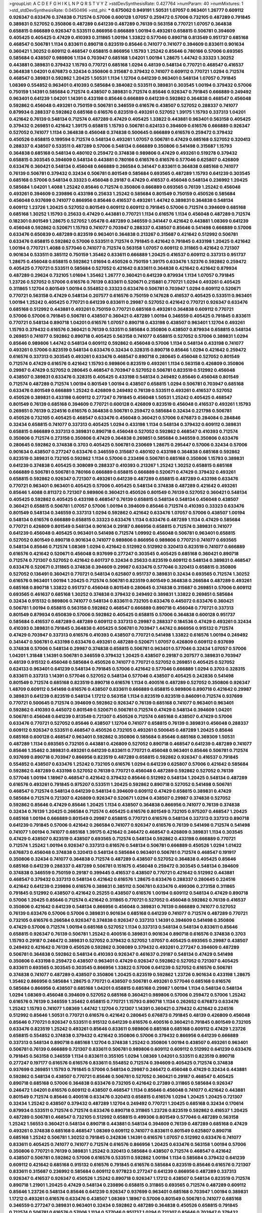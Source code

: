 >groupList:
A C D E F G H I K L
N P Q R S T V Y Z 
>stdDevSynthesisRate:
0.427764 
>numParam:
40
>numMixtures:
1
>std_stdDevSynthesisRate:
0.0450496
>std_phi:
***
0.675062 0.949191 1.50531 1.07057 0.963401 1.26777 0.609112 0.926347 0.633476 0.374838
0.712574 0.57006 0.600128 1.07057 0.259472 0.57006 0.732105 0.487289 0.791845 0.389831
0.527052 0.350806 0.487289 0.641239 0.487289 0.76139 0.563158 0.770721 1.07057 0.364838
0.658815 0.666889 0.926347 0.533511 0.866956 0.666889 1.00194 0.493261 0.658815 0.506781
0.394609 0.405425 0.405425 0.47429 0.410393 0.311865 1.00194 1.33822 0.577046 0.890718
0.813549 0.951737 0.685168 0.468547 0.506781 1.1134 0.833611 0.890718 0.823519 0.85646
0.741077 0.741077 0.394609 0.833611 0.901634 0.360421 1.30252 0.609112 0.468547 0.658815
0.866956 1.15793 1.25242 0.85646 0.780166 0.57006 0.693565 0.585684 0.438507 0.989806
1.1134 0.703947 0.685168 1.04201 1.00194 1.28675 1.44742 0.33323 1.30252 0.443881
0.389831 0.379432 1.15793 0.770721 0.685168 1.0294 0.48139 0.548134 0.770721 0.468547
0.416537 0.364838 1.04201 0.676873 0.32434 0.350806 0.315687 0.379432 0.741077 0.609112
0.770721 1.0294 0.712574 0.468547 0.389831 0.592862 1.20425 1.50531 1.1134 1.12704
0.641239 0.963401 0.548134 1.07057 0.791845 1.08369 0.554852 0.963401 0.410393 0.585684
0.384082 0.533511 0.389831 0.303545 1.00194 0.379432 0.57006 0.750159 1.14391 0.585684
0.712574 0.438507 0.389831 0.712574 0.85646 0.926347 0.791845 0.666889 0.249492 0.963401
0.641239 1.04201 1.14391 0.433198 0.85646 0.666889 0.641239 0.592862 0.364838 0.468547
0.456048 0.592862 0.456048 0.493261 0.750159 0.506781 0.346559 0.616576 0.438507 0.527052
0.288337 0.741077 0.879934 0.288337 0.592862 0.685168 0.616576 0.823519 0.493261 0.527052
1.39175 1.15793 0.337313 1.04201 0.421642 0.76139 0.548134 0.712574 0.487289 0.47429
0.405425 1.33822 0.443881 0.963401 0.563158 0.405425 0.379432 0.269851 0.421642 1.39175
0.658815 1.15793 0.506781 0.624133 0.394609 0.616576 0.666889 0.926347 0.527052 0.741077
1.1134 0.364838 0.456048 0.374838 0.500645 0.666889 0.616576 0.259472 0.379432 0.450526
0.658815 0.199594 0.712574 0.548134 0.493261 1.07057 0.506781 0.47429 0.685168 0.527052
0.320413 0.288337 0.438507 0.533511 0.487289 0.57006 0.548134 0.666889 0.350806 0.541498
0.315687 1.15793 0.364838 0.685168 0.548134 0.480102 0.259472 0.374838 0.989806 0.47429
0.493261 0.519278 0.379432 0.658815 0.303545 0.394609 0.548134 0.443881 0.780166 0.616576
0.616576 0.577046 0.625807 0.426809 0.633476 0.360421 0.548134 0.456048 0.666889 0.266584
0.341447 0.833611 0.364838 0.685168 0.741077 0.76139 0.506781 0.379432 0.32434 0.506781
0.801549 0.585684 0.693565 0.487289 1.15793 0.641239 0.303545 0.685168 0.57006 0.548134
0.33323 0.456048 0.29187 0.47429 0.416537 0.456048 0.548134 0.236992 1.20425 0.585684
1.04201 1.4088 1.25242 0.85646 0.712574 0.350806 0.666889 0.693565 0.76139 1.25242
0.456048 0.493261 0.394609 0.239896 0.433198 0.25633 1.25242 0.585684 0.801549 0.750159
0.450526 0.585684 0.456048 0.937699 0.741077 0.866956 0.85646 0.416537 0.493261 1.44742
0.389831 0.364838 0.548134 0.609112 1.23726 1.20425 0.527052 0.801549 0.609112 0.609112
0.791845 0.57006 0.712574 0.394609 0.685168 0.685168 1.30252 1.15793 0.25633 0.47429
0.443881 0.770721 1.1134 0.616576 1.1134 0.456048 0.487289 0.712574 0.182301 0.801549
1.28675 0.527052 1.05478 0.487289 0.346559 0.341447 0.421642 0.443881 1.08369 0.641239
0.456048 0.592862 0.520671 1.15793 0.741077 0.703947 0.288337 0.438507 0.85646 0.541498
0.666889 0.57006 0.633476 0.650839 0.487289 0.823519 0.963401 0.364838 0.213267 0.315687
0.421642 0.512992 0.506781 0.633476 0.658815 0.592862 0.57006 0.533511 0.712574 0.791845
0.421642 0.791845 0.433198 1.20425 0.421642 1.00194 0.770721 1.4088 0.577046 0.741077
0.712574 0.563158 1.07057 0.609112 0.311865 0.421642 0.721307 0.901634 0.533511 0.385112
0.750159 1.35462 0.833611 0.666889 1.20425 0.416537 0.609112 0.337313 0.951737 1.28675
0.456048 0.658815 0.592862 1.01694 0.450526 0.750159 1.39175 0.633476 1.52376 0.592862
0.259472 0.405425 0.770721 0.533511 0.585684 0.527052 0.421642 0.833611 0.364838 0.421642
0.421642 0.879934 0.487289 0.29624 0.732105 1.01694 1.35462 1.26777 0.360421 0.641239
0.879934 1.1134 1.07057 0.791845 1.23726 0.527052 0.57006 0.616576 0.76139 0.833611
0.520671 0.215881 0.770721 1.0294 0.493261 0.405425 0.311865 1.12704 0.801549 1.00194
0.554852 0.33323 0.633476 0.506781 0.703947 1.0294 0.609112 0.520671 0.770721 0.563158
0.47429 0.548134 0.207577 0.616576 0.750159 0.147628 0.416537 0.405425 0.533511 0.963401
1.00194 1.25242 0.405425 0.770721 0.641239 0.833611 0.29987 0.527052 0.421642 0.770721
0.926347 0.633476 0.685168 0.512992 0.443881 0.493261 0.750159 0.770721 0.685168 0.493261
0.364838 0.609112 0.770721 0.57006 0.57006 0.791845 0.506781 0.438507 0.360421 0.487289
1.00194 0.346559 0.405425 0.791845 0.833611 0.770721 0.548134 0.890718 1.04201 0.616576
1.07057 0.890718 0.433198 0.438507 0.963401 1.12704 0.493261 1.15793 0.379432 0.616576
0.360421 0.76139 0.533511 0.585684 0.350806 0.438507 0.879934 0.658815 0.548134 0.269851
0.741077 0.592862 0.890718 0.405425 0.563158 0.741077 0.658815 0.527052 0.57006 0.389831
1.0294 0.85646 0.989806 1.44742 0.548134 0.609112 0.592862 0.456048 0.57006 1.1134
0.548134 0.433198 0.741077 0.493261 0.57006 0.823519 0.548134 0.633476 0.32434 0.328315
0.890718 0.85646 1.0294 0.421642 0.259472 0.616576 0.337313 0.303545 0.493261 0.633476
0.468547 0.890718 0.280645 0.456048 0.527052 0.801549 0.712574 0.47429 0.616576 0.421642
1.15793 0.989806 0.823519 0.493261 1.1134 0.563158 0.426809 0.350806 0.29987 0.47429
0.527052 0.280645 0.468547 0.703947 0.527052 0.506781 0.823519 0.512992 0.456048 0.438507
0.389831 0.633476 0.328315 0.405425 0.433198 0.548134 0.249492 0.85646 0.456048 0.801549
0.712574 0.487289 0.712574 1.00194 0.801549 1.00194 0.438507 0.658815 1.0294 0.506781
0.703947 0.685168 0.633476 0.801549 0.666889 1.25242 0.426809 0.249492 0.76139 0.533511
0.493261 0.416537 0.527052 0.450526 0.389831 0.433198 0.609112 0.277247 0.791845 0.456048
1.50531 1.25242 0.405425 0.468547 0.801549 0.76139 0.685168 0.394609 0.770721 0.600128
0.426809 0.823519 0.456048 0.416537 0.493261 1.15793 0.269851 0.76139 0.224516 0.616576
0.364838 0.506781 0.259472 0.585684 0.32434 0.221798 0.506781 0.450526 0.732105 0.405425
0.468547 0.633476 0.456048 0.360421 0.57006 0.676873 0.284084 0.284846 0.32434 0.658815
0.741077 0.337313 0.405425 1.0294 0.433198 1.1134 0.548134 0.379432 0.609112 0.389831
0.658815 0.666889 0.337313 0.389831 0.890718 0.456048 0.527052 0.592862 0.468547 0.410393
0.712574 0.350806 0.712574 0.273158 0.350806 0.47429 0.364838 0.269851 0.585684 0.346559
0.350806 0.633476 0.280645 0.592862 0.374838 0.3703 0.405425 0.506781 0.230669 1.28675
0.295447 0.57006 0.32434 0.57006 0.901634 0.438507 0.277247 0.633476 0.346559 0.315687
0.480102 0.433198 0.364838 0.685168 0.592862 0.823519 0.389831 0.732105 0.592862 1.1134
0.57006 0.233496 0.506781 0.685168 0.350806 1.15793 0.389831 0.641239 0.374838 0.405425
0.308089 0.288337 0.410393 0.213267 1.25242 1.30252 0.658815 0.685168 0.666889 0.506781
0.506781 0.780166 0.666889 0.658815 0.666889 0.520671 0.47429 0.379432 0.493261 0.658815
0.592862 0.926347 0.721307 0.493261 0.641239 0.487289 0.658815 0.487289 0.433198 0.633476
0.770721 0.963401 0.963401 0.405425 0.57006 0.405425 0.548134 0.374838 0.487289 0.421642
0.493261 0.85646 1.4088 0.811372 0.721307 0.989806 0.360421 0.450526 0.801549 0.76139
0.527052 0.360421 0.548134 0.405425 0.592862 0.405425 0.433198 0.468547 0.76139 0.658815
0.548134 0.548134 0.456048 0.438507 0.360421 0.658815 0.506781 1.07057 0.57006 1.00194
0.394609 0.85646 0.712574 0.410393 0.33323 0.633476 0.801549 0.548134 0.346559 0.337313
1.0294 0.592862 0.421642 0.633476 1.07057 0.57006 0.438507 1.00194 0.548134 0.616576
0.666889 0.658815 0.33323 0.633476 1.1134 0.633476 0.487289 1.1134 0.47429 0.585684
0.770721 0.426809 0.801549 0.548134 0.901634 0.29187 0.866956 0.658815 0.712574 0.389831
0.741077 0.641239 0.456048 0.405425 0.963401 0.541498 0.712574 1.09992 0.456048 0.506781
0.963401 0.658815 0.527052 0.801549 0.890718 0.901634 0.741077 0.989806 0.866956 0.989806
0.770721 0.741077 0.693565 0.548134 0.85646 0.712574 1.08369 1.0294 0.421642 0.512992
0.512992 0.320413 0.823519 0.741077 0.666889 0.616576 0.421642 0.520671 0.456048 0.937699
0.277247 0.303545 0.405425 0.685168 0.360421 0.890718 0.712574 0.721307 0.527052 0.421642
0.601737 0.32434 0.25633 0.823519 0.609112 0.548134 0.389831 0.468547 0.633476 0.520671
0.311865 0.374838 0.394609 0.29987 0.633476 0.577046 0.320413 0.658815 0.350806 0.527052
0.136491 0.360421 0.770721 0.548134 0.625807 0.951737 0.389831 0.32434 0.693565 0.712574
1.30252 0.616576 0.963401 1.00194 1.20425 0.712574 0.506781 0.823519 0.801549 0.364838
0.266584 0.487289 0.493261 0.685168 0.890718 1.33822 0.951737 0.456048 0.801549 0.280645
0.374838 0.315687 0.269851 0.57006 0.609112 0.693565 0.461637 0.685168 1.30252 0.374838
0.379432 0.249492 0.389831 1.33822 0.269851 0.585684 0.32434 0.915132 0.989806 0.741077
0.548134 0.833611 0.732105 0.633476 0.445072 0.633476 0.360421 0.506781 1.00194 0.658815
0.563158 0.592862 0.468547 0.666889 0.890718 0.456048 0.770721 0.337313 0.801549 0.879934
0.650839 0.57006 0.592862 0.405425 0.658815 0.57006 0.364838 0.600128 0.951737 0.585684
0.416537 0.487289 0.487289 0.609112 0.337313 0.29987 0.288337 0.184536 0.47429 0.493261
0.32434 0.410393 0.389831 0.791845 0.364838 0.405425 0.506781 0.703947 1.44742 0.866956
0.915132 0.712574 0.47429 0.703947 0.337313 0.616576 0.410393 0.438507 0.770721 0.541498
1.33822 0.616576 1.00194 0.249492 0.341447 0.506781 0.433198 0.633476 0.493261 0.487289
0.520671 1.07057 0.426809 0.609112 0.937699 0.374838 0.57006 0.548134 0.29987 0.374838
0.658815 0.506781 0.963401 0.577046 0.32434 1.07057 0.57006 1.04201 1.31848 1.14391
0.506781 0.346559 0.379432 1.20425 0.438507 0.29187 0.207577 0.389831 0.703947 0.48139
0.915132 0.456048 0.585684 0.450526 0.741077 0.770721 0.527052 0.269851 0.405425 0.527052
0.624133 0.963401 0.641239 0.548134 0.791845 0.57006 0.421642 0.577046 0.666889 1.0294
0.3703 0.328315 0.833611 0.337313 1.14391 0.577046 0.527052 0.548134 0.577046 0.438507
0.405425 0.242836 0.541498 0.801549 0.712574 0.685168 0.823519 0.890718 0.616576 1.1134
0.400516 0.487289 0.527052 0.350806 0.926347 1.48709 0.609112 0.541498 0.616576 0.438507
0.833611 0.666889 0.658815 0.989806 0.890718 0.421642 0.29987 0.389831 0.641239 0.823519
0.548134 1.17212 0.563158 1.1134 0.823519 0.823519 0.846091 0.712574 0.937699 0.770721
0.500645 0.712574 0.394609 0.592862 0.926347 0.76139 0.685168 0.741077 0.963401 0.963401
0.592862 0.410393 0.445072 0.801549 0.520671 0.506781 0.712574 0.47429 0.548134 0.394609
1.04201 0.506781 0.456048 0.641239 0.813549 0.721307 0.450526 0.712574 0.685168 0.438507
0.47429 0.57006 0.633476 0.770721 0.527052 0.85646 0.438507 1.12704 0.741077 0.658815
0.76139 0.389831 0.456048 0.288337 0.609112 0.926347 0.533511 0.468547 0.450526 0.732105
0.493261 0.500645 0.487289 1.20425 0.85646 0.685168 0.600128 0.468547 0.963401 0.592862
0.350806 0.585684 0.85646 0.685168 0.369309 1.50531 0.487289 1.1134 0.693565 0.732105
0.443881 0.426809 0.527052 0.890718 0.468547 0.641239 0.487289 0.741077 0.85646 1.35462
0.389831 0.493261 0.641239 0.833611 0.770721 0.456048 0.963401 0.85646 0.506781 0.712574
0.937699 0.890718 0.703947 0.866956 0.823519 0.487289 0.658815 0.592862 0.926347 0.416537
0.791845 0.554852 0.438507 0.633476 1.25242 0.732105 0.616576 1.0294 0.641239 0.625807
0.57006 0.421642 0.585684 0.592862 0.487289 0.433198 0.527052 0.76139 0.770721 0.456048
0.487289 0.592862 0.527052 0.76139 0.577046 1.00194 1.18967 0.468547 0.421642 0.379432
0.85646 0.512992 0.548134 1.20425 0.548134 0.487289 0.616576 0.493261 0.791845 0.975207
0.533511 1.20425 0.592862 0.890718 0.527052 0.541498 0.506781 0.468547 0.712574 0.548134
0.641239 0.548134 0.394609 0.609112 0.47429 0.658815 0.389831 0.47429 0.585684 0.712574
0.721307 0.426809 0.926347 0.520671 1.0294 0.438507 0.29987 0.374838 0.527052 0.592862
0.85646 0.47429 0.85646 1.20425 1.1134 0.438507 0.364838 0.866956 0.741077 0.76139
0.374838 0.32434 0.76139 1.20425 0.266584 0.712574 0.405425 0.616576 0.801549 0.732105
0.975207 0.468547 1.20425 0.685168 1.00194 0.666889 0.801549 0.29987 0.658815 0.770721
0.616576 0.548134 0.337313 0.337313 0.890718 0.641239 0.791845 0.57006 0.421642 0.266584
0.741077 0.926347 0.616576 0.76139 0.541498 0.712574 0.541498 0.741077 1.00194 0.741077
0.685168 1.39175 0.421642 0.246472 0.468547 0.426809 0.389831 1.1134 0.303545 0.47429
0.438507 0.823519 0.438507 0.693565 0.712574 0.548134 0.592862 0.433198 0.666889 0.770721
0.712574 1.25242 1.00194 0.926347 0.337313 0.616576 0.548134 0.506781 0.666889 0.450526
1.0294 1.01422 0.676873 0.456048 0.374838 0.320413 0.548134 0.585684 0.963401 0.506781
0.712574 0.468547 0.191917 0.350806 0.32434 0.741077 0.364838 0.712574 0.487289 0.438507
0.527052 0.364838 0.405425 0.85646 0.685168 0.641239 0.288337 0.487289 0.506781 0.151675
0.456048 0.259472 0.303545 0.548134 0.394609 0.374838 0.346559 0.750159 0.29187 0.399445
0.416537 0.438507 0.770721 0.421642 0.512992 0.443881 0.468547 0.379432 0.337313 0.548134
0.421642 0.616576 1.28675 0.633476 0.288337 0.280645 0.224516 0.421642 0.641239 0.239896
0.616576 0.389831 0.385112 0.506781 0.633476 0.499306 0.273158 0.311865 0.791845 0.512992
0.438507 0.421642 0.25255 0.438507 0.616576 1.00194 0.609112 0.548134 0.47429 0.890718
0.57006 1.20425 0.85646 0.712574 0.421642 0.311865 0.770721 0.527052 0.456048 0.592862
0.76139 0.416537 0.350806 0.421642 0.641239 0.548134 0.866956 0.456048 0.389831 0.76139
0.666889 0.741077 0.527052 0.76139 0.633476 0.57006 0.57006 0.389831 0.901634 0.685168
0.641239 0.741077 0.712574 0.487289 0.770721 0.732105 0.616576 0.266584 0.926347 0.374838
0.926347 0.337313 1.14391 0.394609 0.541498 0.350806 0.47429 0.57006 0.712574 1.00194
0.685168 0.527052 1.1134 0.337313 0.548134 0.548134 0.833611 0.85646 0.658815 0.926347
0.76139 0.506781 1.25242 0.400516 0.389831 0.901634 0.890718 0.616576 0.374838 0.3703
1.15793 0.29187 0.246472 0.389831 0.527052 0.379432 0.527052 1.07057 0.405425 0.693565
0.29987 0.438507 0.249492 0.421642 0.76139 0.450526 0.592862 0.308089 0.379432 0.493261
0.277247 0.394609 0.487289 0.506781 0.364838 0.592862 0.548134 0.410393 0.926347 0.461637
0.29187 0.548134 0.47429 0.541498 0.350806 0.433198 0.259472 0.438507 0.963401 0.47429
0.926347 0.592862 0.527052 0.721307 0.405425 0.833611 0.693565 0.303545 0.303545 0.866956
1.33822 0.57006 0.641239 0.527052 0.616576 0.506781 0.374838 0.741077 0.487289 0.438507
0.350806 1.20425 0.823519 0.592862 1.23726 0.901634 0.433198 1.28675 1.35462 0.866956
0.585684 1.28675 0.770721 0.438507 0.506781 0.493261 0.577046 0.685168 0.616576 0.585684
0.866956 0.438507 0.685168 1.04201 0.658815 0.685168 0.29987 1.00194 1.1134 0.548134
0.548134 1.0294 1.08369 0.456048 0.394609 0.527052 0.685168 0.360421 0.989806 0.57006
0.259472 0.57006 1.25242 0.616576 0.76139 0.346559 1.35462 0.658815 0.770721 1.15793
0.890718 1.1134 0.262652 0.676873 0.633476 1.25242 1.15793 0.741077 1.08369 1.44742
1.12704 0.721307 1.14391 0.360421 0.379432 0.421642 0.224516 0.512992 0.85646 1.50531
0.770721 0.616576 0.421642 0.280645 0.676873 0.791845 0.48139 0.426809 0.456048 0.85646
0.770721 0.926347 0.533511 0.915132 0.641239 0.616576 0.400516 0.360421 0.791845 0.801549
0.732105 0.633476 0.823519 1.25242 0.493261 0.85646 0.833611 0.989806 0.685168 0.685168
0.609112 0.47429 1.23726 0.658815 0.554852 0.374838 0.379432 0.421642 0.350806 0.57006
0.379432 0.866956 0.641239 0.666889 0.337313 0.548134 0.890718 0.685168 1.12704 0.374838
1.25242 0.350806 1.00194 0.438507 0.493261 0.963401 0.506781 0.76139 0.666889 0.721307
0.833611 0.506781 0.989806 0.609112 0.609112 0.512992 0.641239 0.633476 0.791845 0.563158
0.346559 1.1134 0.833611 0.355105 1.0294 1.08369 1.04201 0.533511 0.823519 0.890718
0.277247 0.197177 0.616576 0.616576 0.833611 0.554852 0.712574 0.394609 0.405425 0.712574
0.374838 0.937699 0.269851 1.15793 0.791845 0.57006 0.548134 0.29987 0.246472 0.456048
0.47429 0.32434 0.443881 0.592862 0.548134 0.438507 0.770721 0.85646 0.506781 0.527052
0.360421 0.29187 0.468547 0.405425 0.890718 0.685168 0.57006 0.364838 0.633476 0.732105
0.421642 0.27389 0.311865 0.585684 0.926347 0.246472 1.04201 0.616576 0.609112 0.438507
0.468547 1.1134 0.85646 0.456048 0.741077 0.421642 0.443881 0.801549 0.712574 0.85646
0.400516 0.633476 0.320413 0.658815 0.616576 1.0294 1.20425 1.20425 0.721307 0.32434
1.25242 0.438507 0.379432 0.487289 1.12704 0.249492 0.770721 1.20425 0.685168 0.32434
0.170614 0.879934 0.533511 0.712574 0.712574 0.633476 0.890718 0.311865 1.23726 0.823519
0.592862 0.416537 1.20425 0.487289 0.506781 0.468547 0.732105 0.512992 0.658815 0.499306
0.801549 0.577046 0.487289 0.563158 1.25242 1.56553 0.360421 0.548134 0.890718 0.443881
0.548134 0.394609 0.76139 0.487289 0.685168 0.47429 0.493261 0.374838 0.685168 0.468547
1.08369 0.609112 0.741077 0.833611 0.801549 0.625807 0.890718 0.685168 1.25242 0.506781
1.30252 0.791845 0.242836 1.14391 0.616576 1.07057 0.512992 0.633476 0.741077 0.833611
0.405425 0.741077 0.741077 0.712574 0.616576 0.866956 1.20425 0.633476 0.563158 1.00194
0.57006 0.350806 0.770721 0.76139 0.389831 1.25242 0.320413 0.585684 0.438507 0.712574
0.468547 0.421642 0.438507 0.506781 0.592862 0.57006 0.616576 0.533511 0.592862 1.00194
1.1134 0.585684 0.379432 0.641239 0.609112 0.421642 0.685168 0.915132 0.616576 0.791845
0.616576 0.585684 0.823519 0.85646 0.616576 0.721307 0.833611 0.315687 0.236992 0.585684
0.609112 0.977823 0.277247 0.641239 0.866956 0.487289 0.337313 0.926347 0.416537 0.926347
0.450526 1.25242 0.890718 0.926347 1.17212 0.438507 0.548134 0.823519 0.712574 0.890718
1.21901 1.20425 0.47429 0.548134 0.239896 0.658815 0.311865 0.693565 0.712574 0.487289
0.609112 0.85646 1.23726 0.548134 0.85646 0.641239 0.926347 0.937699 0.963401 0.685168
0.703947 1.00194 0.389831 1.17212 0.493261 0.616576 0.633476 0.438507 1.08369 1.18967
0.57006 0.801549 0.506781 0.741077 0.685168 0.346559 0.277247 0.389831 0.963401 0.32434
0.592862 0.487289 0.364838 0.450526 0.658815 0.791845 0.712574 0.506781 0.616576 0.57006
1.1134 0.577046 0.951737 1.0294 0.721307 0.85646 0.703947 0.379432 0.685168 0.801549
0.433198 0.616576 0.685168 0.592862 0.633476 0.666889 0.360421 0.609112 0.641239 0.269851
0.85646 0.47429 0.890718 0.658815 0.288337 0.221798 0.337313 0.770721 0.527052 0.487289
0.350806 0.29987 0.438507 1.1134 0.421642 0.337313 0.506781 0.374838 0.47429 0.823519
0.633476 0.280645 0.346559 0.506781 0.782258 0.29987 0.421642 0.750159 0.487289 0.563158
0.609112 0.379432 0.770721 0.350806 0.32434 0.205064 0.33323 0.890718 0.269851 0.85646
0.379432 0.563158 0.801549 0.461637 0.438507 0.350806 0.389831 1.35462 0.57006 0.438507
0.487289 0.346559 0.468547 0.823519 0.487289 0.915132 0.658815 1.23726 0.782258 0.548134
0.364838 0.394609 0.57006 0.823519 1.20425 0.823519 0.693565 1.12704 0.438507 0.527052
0.433198 0.374838 0.421642 0.592862 0.901634 0.609112 0.633476 0.989806 0.721307 0.616576
0.512992 0.405425 1.08369 0.506781 0.374838 0.712574 0.527052 0.438507 1.07057 0.527052
1.20425 0.527052 0.493261 0.57006 0.266584 0.890718 0.548134 0.389831 0.350806 0.421642
0.554852 0.926347 0.791845 0.405425 0.468547 0.585684 0.320413 0.791845 1.00194 0.512992
0.288337 1.1134 0.57006 1.15793 0.926347 0.548134 0.487289 0.374838 1.1134 1.20425
0.963401 0.801549 0.506781 0.770721 1.20425 0.563158 0.685168 0.493261 0.693565 0.633476
0.633476 0.269851 0.456048 0.750159 0.57006 0.527052 0.374838 0.506781 0.421642 0.57006
0.57006 0.609112 0.926347 0.866956 0.750159 1.1134 0.577046 0.666889 0.741077 0.533511
0.410393 0.468547 0.693565 1.04201 0.890718 0.57006 0.311865 0.741077 0.890718 0.456048
0.616576 0.703947 1.23726 0.685168 0.456048 0.554852 0.926347 1.17212 1.0294 0.791845
0.57006 0.693565 0.29187 0.548134 0.527052 0.592862 0.592862 0.405425 0.658815 0.641239
0.493261 0.311865 1.04201 1.28675 0.989806 0.741077 0.259472 0.527052 1.07057 0.833611
0.450526 0.433198 0.666889 1.04201 0.601737 0.47429 0.541498 0.926347 0.616576 0.890718
0.833611 0.616576 1.07057 0.284084 0.315687 0.374838 0.438507 0.456048 0.32434 1.28675
0.369309 0.741077 0.493261 1.04201 1.05478 1.0294 0.487289 0.823519 0.315687 0.633476
0.456048 0.421642 0.433198 0.563158 0.487289 0.410393 0.548134 0.311865 0.541498 0.685168
0.732105 0.633476 0.337313 1.00194 0.685168 0.633476 0.487289 1.44742 0.600128 1.44742
0.703947 1.08369 0.512992 0.616576 0.890718 0.493261 0.450526 0.554852 0.963401 1.07057
0.823519 0.915132 0.57006 0.360421 0.609112 0.963401 0.770721 0.585684 0.866956 0.823519
1.00194 1.00194 1.23726 1.50531 1.20425 0.685168 1.01422 0.712574 0.350806 0.890718
0.563158 0.685168 1.08369 1.17212 0.288337 0.364838 0.951737 0.410393 0.741077 0.311865
0.675062 0.438507 0.791845 1.08369 0.926347 0.616576 0.780166 0.400516 0.374838 0.487289
0.592862 0.741077 0.633476 0.782258 0.405425 0.350806 0.592862 0.533511 0.360421 0.389831
0.685168 0.29987 0.57006 0.926347 0.801549 0.770721 0.57006 0.389831 0.741077 0.866956
1.04201 0.512992 0.685168 0.609112 0.527052 0.480102 0.360421 0.592862 0.438507 0.506781
0.85646 0.791845 0.438507 0.823519 0.527052 0.666889 0.741077 0.658815 0.224516 0.563158
1.00194 0.512992 0.57006 0.512992 1.20425 0.846091 0.468547 0.693565 0.350806 0.609112
0.585684 0.337313 0.712574 0.890718 1.0294 0.963401 0.791845 0.360421 0.712574 0.533511
0.410393 0.506781 0.658815 0.288337 0.47429 0.337313 0.554852 0.364838 0.360421 0.527052
0.400516 0.506781 0.666889 0.963401 0.33323 0.548134 0.315687 0.541498 0.47429 0.801549
0.658815 0.288337 0.341447 0.890718 0.506781 0.585684 0.512992 0.57006 0.577046 0.438507
0.239896 0.438507 1.0294 0.600128 0.320413 0.360421 1.12704 0.926347 0.389831 0.426809
0.685168 1.33822 1.14391 0.866956 0.741077 0.85646 1.07057 1.28675 0.548134 0.520671
1.00194 0.616576 0.421642 0.685168 0.721307 0.548134 0.242836 1.50531 0.741077 1.00194
0.85646 0.609112 0.616576 0.506781 0.685168 0.288337 0.421642 0.741077 0.311865 0.433198
0.533511 0.770721 0.833611 0.389831 0.421642 0.456048 0.712574 0.374838 0.823519 0.421642
0.421642 0.533511 0.879934 0.548134 0.29987 0.527052 1.07057 0.609112 0.493261 0.616576
0.633476 0.633476 0.438507 0.811372 0.741077 0.527052 0.527052 0.47429 0.33323 0.57006
0.658815 0.374838 0.493261 0.963401 0.450526 0.633476 0.915132 1.39175 0.85646 1.0294
0.57006 0.641239 0.25255 0.32434 0.47429 0.421642 0.379432 0.360421 0.791845 0.76139
0.389831 0.426809 0.389831 0.47429 1.0294 0.443881 0.791845 0.506781 0.791845 0.791845
0.770721 1.12704 1.25242 0.963401 0.963401 0.633476 0.592862 0.833611 0.280645 0.658815
0.85646 0.633476 0.57006 0.487289 0.57006 0.527052 0.592862 1.30252 0.693565 0.833611
0.315687 0.833611 0.311865 0.512992 0.487289 0.833611 0.85646 0.633476 0.616576 0.277247
0.506781 0.770721 0.937699 0.500645 0.400516 0.456048 0.750159 0.592862 0.585684 0.616576
0.741077 0.433198 0.780166 0.890718 0.405425 0.493261 0.57006 0.421642 0.405425 0.770721
0.741077 0.506781 0.385112 0.658815 1.33822 0.548134 0.685168 0.633476 0.712574 0.85646
0.963401 0.311865 0.47429 0.592862 0.394609 0.259472 0.360421 0.609112 0.541498 0.770721
0.926347 0.47429 0.527052 0.563158 0.394609 0.577046 0.47429 0.360421 0.658815 0.32434
0.658815 0.732105 0.487289 0.633476 0.712574 0.32434 0.801549 0.770721 0.405425 0.374838
0.468547 0.389831 0.512992 0.527052 0.207577 0.369309 0.592862 0.741077 0.346559 0.616576
0.693565 0.47429 0.833611 0.866956 0.926347 0.438507 0.951737 0.937699 0.666889 0.487289
0.468547 0.685168 0.438507 0.350806 0.585684 0.658815 0.625807 0.548134 0.926347 0.823519
0.890718 0.350806 0.685168 0.76139 1.17212 0.456048 0.456048 1.25242 0.456048 1.0294
0.926347 0.493261 0.533511 0.29987 0.666889 0.374838 0.658815 0.533511 0.438507 0.890718
0.57006 0.33323 0.438507 0.592862 0.741077 0.533511 1.20425 0.592862 0.85646 0.890718
0.32434 0.703947 0.76139 0.633476 0.421642 0.625807 0.833611 0.527052 0.421642 0.405425
0.963401 0.527052 1.21901 0.801549 0.438507 0.493261 0.57006 0.592862 0.85646 0.389831
0.85646 0.937699 0.609112 0.609112 0.801549 0.963401 0.890718 0.493261 0.712574 0.57006
0.616576 0.394609 0.585684 0.685168 0.554852 0.791845 0.548134 0.823519 0.801549 0.57006
0.438507 0.890718 0.554852 0.616576 1.20425 0.548134 0.989806 0.405425 0.823519 0.487289
0.741077 0.791845 0.712574 0.801549 0.685168 0.609112 0.592862 0.389831 0.315687 0.379432
0.592862 0.426809 0.468547 0.405425 0.577046 0.374838 1.56553 0.548134 0.57006 0.658815
0.937699 0.641239 0.741077 0.791845 0.548134 0.379432 0.702064 0.527052 0.57006 0.548134
0.57006 0.600128 0.633476 0.487289 0.533511 0.658815 0.641239 0.866956 0.360421 0.823519
0.443881 1.08369 0.379432 1.15793 0.311865 0.341447 0.205064 0.770721 0.937699 0.989806
0.468547 0.770721 0.685168 0.600128 0.609112 0.616576 0.364838 0.609112 0.600128 0.438507
0.341447 0.915132 0.963401 0.230669 0.421642 0.866956 0.487289 0.421642 0.421642 0.609112
0.712574 0.379432 0.641239 0.405425 0.770721 0.416537 0.337313 1.08369 0.493261 1.44742
0.732105 0.554852 0.337313 0.29987 0.47429 1.15793 0.389831 0.658815 0.85646 0.563158
0.770721 0.405425 0.548134 0.712574 0.721307 0.374838 0.592862 0.47429 0.801549 0.770721
0.926347 0.770721 0.533511 1.33822 1.15793 0.29187 0.666889 0.450526 0.616576 1.07057
0.277247 0.609112 0.712574 1.07057 0.421642 0.890718 1.15793 0.389831 0.833611 0.487289
0.658815 1.09992 1.17212 0.937699 0.47429 0.405425 0.405425 0.57006 0.506781 0.641239
0.548134 0.989806 0.364838 0.833611 0.712574 0.405425 0.421642 0.493261 0.823519 0.379432
0.421642 0.641239 0.32434 1.1134 0.937699 0.506781 0.741077 0.379432 0.616576 0.926347
0.548134 1.23726 0.360421 0.438507 0.585684 0.823519 0.320413 0.456048 0.468547 1.25242
0.548134 0.890718 0.76139 0.379432 1.25242 0.741077 0.239896 0.801549 0.592862 0.76139
0.541498 0.633476 0.741077 0.548134 1.4088 0.433198 0.389831 0.770721 0.421642 0.438507
0.712574 0.506781 0.527052 1.1134 0.512992 0.989806 0.616576 0.890718 1.20425 0.676873
0.823519 0.456048 0.57006 0.468547 0.468547 0.585684 0.85646 0.506781 0.801549 0.750159
0.548134 0.641239 0.426809 0.379432 0.350806 0.350806 1.27117 0.658815 0.791845 0.29624
0.379432 0.487289 0.493261 0.456048 0.410393 0.487289 0.633476 0.421642 0.47429 0.389831
0.438507 0.0982615 0.32434 0.527052 0.207577 0.527052 0.493261 0.76139 0.85646 1.00194
0.85646 0.823519 0.741077 0.493261 0.506781 0.47429 0.833611 0.506781 0.350806 0.963401
0.47429 0.32434 0.585684 0.487289 1.0294 0.438507 0.512992 0.303545 0.468547 0.364838
0.303545 0.280645 0.592862 0.337313 0.33323 0.512992 0.468547 0.548134 0.438507 0.989806
0.57006 0.461637 0.585684 0.337313 0.246472 0.741077 0.410393 0.456048 0.355105 0.658815
0.346559 0.633476 0.791845 1.07057 0.633476 0.890718 0.389831 0.269851 0.650839 1.04201
0.57006 0.791845 0.563158 0.249492 0.57006 0.405425 0.350806 0.389831 1.21901 0.421642
0.487289 0.374838 1.08369 0.487289 0.846091 0.379432 0.685168 0.770721 1.21901 0.533511
0.527052 0.57006 0.975207 0.600128 0.438507 0.741077 0.506781 1.35462 0.468547 0.47429
0.609112 0.374838 0.506781 1.07057 0.585684 0.25633 0.592862 0.224516 0.277247 0.364838
0.548134 0.493261 0.592862 0.533511 0.456048 0.328315 0.32434 0.468547 0.233496 0.456048
0.346559 0.405425 0.641239 0.577046 0.658815 0.592862 0.527052 0.616576 0.649098 0.609112
0.47429 0.823519 0.616576 0.350806 0.823519 1.00194 0.29987 0.833611 0.712574 0.527052
1.00194 1.01422 0.915132 0.438507 0.741077 0.57006 0.823519 0.85646 0.487289 0.666889
0.548134 1.20425 0.456048 0.685168 0.741077 0.85646 0.609112 0.675062 0.303545 0.85646
1.00194 0.770721 0.25255 0.750159 0.76139 0.721307 0.770721 0.732105 0.685168 0.563158
0.741077 0.989806 0.320413 0.85646 0.585684 0.527052 0.493261 0.456048 0.85646 0.712574
0.592862 0.770721 0.57006 0.951737 0.527052 1.00194 0.989806 0.438507 0.616576 0.791845
0.487289 0.693565 0.85646 0.693565 1.07057 0.506781 0.438507 0.609112 0.533511 0.666889
0.337313 0.533511 0.512992 0.527052 0.350806 0.712574 0.468547 0.57006 0.609112 0.527052
0.421642 0.890718 1.25242 0.592862 0.512992 0.527052 0.641239 0.85646 0.732105 0.85646
0.770721 0.47429 0.29987 0.533511 0.468547 0.541498 0.527052 0.85646 0.239896 0.493261
0.712574 0.890718 0.315687 0.57006 0.609112 0.609112 0.394609 1.12704 0.421642 0.450526
0.224516 0.633476 0.823519 0.585684 0.493261 0.269851 0.389831 0.712574 0.527052 0.438507
0.350806 0.400516 0.879934 0.394609 0.548134 1.15793 0.685168 0.926347 0.487289 0.890718
0.410393 0.506781 1.4088 0.791845 0.770721 0.926347 0.512992 0.456048 0.506781 0.592862
0.833611 0.616576 0.487289 1.23726 0.609112 0.456048 0.866956 0.421642 0.337313 0.29187
0.527052 0.846091 0.487289 0.633476 0.389831 0.650839 1.4088 0.32434 0.926347 0.712574
0.685168 0.421642 0.741077 0.433198 0.456048 0.487289 1.20425 1.21901 0.85646 0.548134
0.421642 0.421642 0.915132 0.712574 0.926347 0.400516 1.00194 0.506781 0.866956 0.712574
0.780166 0.641239 0.712574 0.712574 0.548134 0.487289 0.350806 0.456048 0.421642 0.342363
0.374838 0.693565 0.609112 0.937699 0.541498 0.394609 0.47429 0.770721 0.666889 0.890718
0.262652 0.823519 0.487289 0.616576 0.666889 0.506781 0.846091 0.901634 0.493261 0.592862
0.624133 1.08369 0.443881 0.533511 0.641239 0.500645 0.741077 0.592862 1.20425 0.374838
0.438507 0.833611 0.548134 0.374838 0.770721 0.443881 0.592862 0.592862 0.259472 0.600128
0.76139 1.25242 0.658815 0.703947 0.963401 0.48139 1.28675 0.866956 0.585684 0.548134
0.374838 0.438507 0.770721 1.15793 1.0294 0.741077 1.28675 0.533511 0.315687 0.468547
1.28675 0.493261 0.833611 0.527052 0.616576 1.31848 0.866956 1.09992 1.15793 0.741077
0.616576 0.926347 0.199594 1.18967 0.592862 0.732105 0.592862 0.658815 0.487289 0.548134
0.901634 0.47429 0.685168 0.57006 0.633476 0.405425 0.890718 0.32434 0.791845 0.989806
0.527052 0.563158 0.493261 0.533511 0.405425 0.577046 0.57006 1.12704 0.823519 0.548134
0.493261 0.337313 0.450526 0.520671 0.541498 0.616576 0.649098 0.350806 1.00194 0.963401
0.527052 0.541498 0.360421 0.280645 0.374838 0.563158 0.85646 0.374838 0.33323 0.350806
0.506781 0.685168 0.633476 0.487289 0.487289 1.15793 0.592862 0.242836 0.280645 0.658815
0.487289 0.360421 0.693565 0.693565 0.833611 0.592862 0.527052 0.633476 0.616576 1.07057
0.506781 0.85646 0.926347 0.609112 0.633476 0.823519 0.506781 0.592862 1.25242 0.85646
0.554852 0.554852 0.926347 0.346559 0.741077 0.732105 0.658815 0.512992 0.468547 0.85646
1.08369 0.438507 0.712574 0.364838 0.337313 0.548134 0.693565 0.937699 0.506781 0.85646
0.951737 0.890718 0.592862 0.533511 1.0294 0.85646 0.833611 1.1134 0.374838 0.823519
0.438507 0.703947 0.741077 0.963401 0.702064 0.890718 1.35462 0.791845 0.350806 0.780166
0.633476 0.658815 0.288337 0.527052 0.346559 0.456048 0.533511 0.32434 0.33323 0.416537
0.57006 0.311865 0.433198 0.533511 0.239896 0.823519 0.585684 0.685168 0.355105 0.433198
0.57006 0.379432 0.315687 0.527052 1.15793 0.288337 0.833611 0.633476 0.500645 0.416537
0.468547 0.421642 0.541498 0.506781 0.658815 0.389831 0.303545 0.311865 0.548134 0.379432
0.410393 0.541498 0.421642 0.32434 0.450526 0.57006 0.221798 0.410393 0.585684 0.732105
0.433198 0.770721 0.389831 0.633476 0.57006 0.633476 0.389831 0.666889 0.320413 0.57006
0.295447 0.311865 0.360421 0.350806 0.233496 0.506781 0.506781 0.658815 0.29187 0.47429
0.213267 0.426809 0.405425 0.269851 0.57006 1.07057 0.438507 0.609112 0.658815 1.54657
0.493261 0.703947 0.456048 0.592862 0.356058 0.823519 0.609112 0.506781 0.364838 1.20425
1.01422 1.18967 0.926347 0.379432 0.33323 0.450526 0.527052 0.592862 0.311865 0.712574
0.320413 0.563158 0.360421 0.801549 0.389831 0.450526 0.33323 0.468547 0.506781 0.337313
0.356058 0.374838 0.493261 0.280645 0.712574 0.658815 0.712574 1.08369 0.741077 0.85646
0.926347 0.866956 1.1134 0.823519 0.926347 1.28675 0.438507 0.693565 0.487289 0.703947
0.641239 0.658815 0.770721 0.487289 0.609112 0.47429 0.676873 1.21901 0.462875 0.641239
0.712574 0.527052 0.374838 0.926347 1.04201 0.337313 0.456048 0.421642 0.456048 0.29187
0.224516 0.230669 1.07057 0.33323 0.770721 0.29987 0.389831 0.616576 0.364838 0.541498
0.563158 0.191917 0.389831 0.416537 0.666889 0.379432 0.693565 0.585684 0.866956 0.25633
0.721307 0.901634 0.57006 0.563158 0.791845 0.33323 0.311865 0.224516 0.493261 0.47429
0.76139 0.823519 0.389831 0.438507 0.374838 0.712574 0.616576 0.527052 0.57006 0.266584
1.4088 0.303545 0.712574 0.666889 0.770721 0.215881 1.39175 1.35462 0.548134 0.487289
0.405425 0.33323 0.833611 1.20425 1.00194 1.44742 0.341447 0.963401 0.926347 0.389831
0.926347 0.641239 0.468547 0.320413 0.438507 0.400516 0.438507 0.456048 0.85646 0.506781
0.468547 0.303545 0.280645 0.389831 0.512992 0.487289 1.50531 0.658815 0.405425 0.548134
0.280645 0.693565 0.85646 0.57006 0.585684 0.320413 0.487289 0.585684 0.456048 0.770721
0.259472 1.1134 0.29987 0.337313 0.421642 0.259472 0.450526 0.468547 0.394609 0.374838
0.122827 0.926347 0.416537 0.433198 0.487289 0.456048 0.450526 0.592862 0.791845 0.527052
0.890718 0.360421 0.548134 0.833611 0.57006 0.592862 0.47429 0.890718 0.609112 0.32434
0.456048 0.585684 0.57006 0.416537 0.249492 0.641239 0.533511 0.685168 0.791845 0.519278
0.443881 0.303545 0.249492 0.487289 0.741077 0.823519 0.685168 0.389831 0.277247 0.493261
0.926347 0.360421 1.04201 0.833611 0.633476 0.350806 0.541498 0.337313 0.288337 0.315687
0.712574 0.750159 0.303545 0.541498 0.400516 0.426809 0.350806 0.374838 0.685168 0.770721
0.233496 1.23726 0.421642 0.374838 0.350806 0.937699 0.533511 0.57006 1.12704 0.266584
0.456048 0.493261 0.374838 0.337313 1.01694 0.487289 0.712574 0.389831 1.35462 0.29187
0.29987 0.311865 0.76139 0.199594 0.641239 0.410393 0.493261 0.685168 1.1134 0.389831
0.364838 1.08369 0.585684 0.57006 0.426809 0.666889 0.616576 0.890718 0.421642 0.676873
0.487289 1.15793 0.426809 0.379432 0.527052 0.823519 0.609112 0.346559 0.364838 0.85646
0.548134 0.421642 0.405425 0.421642 0.890718 0.493261 0.269851 0.266584 0.308089 0.801549
0.177438 0.527052 0.277247 0.421642 0.346559 0.400516 0.493261 0.890718 0.311865 0.394609
0.337313 0.57006 0.421642 0.405425 0.311865 0.506781 0.288337 0.269851 0.721307 0.533511
0.833611 0.633476 0.633476 0.57006 0.311865 0.450526 0.389831 0.394609 0.650839 0.533511
0.47429 0.438507 0.609112 0.585684 0.633476 0.616576 0.527052 0.770721 0.633476 0.592862
0.658815 0.410393 0.374838 0.85646 1.33822 0.752171 0.592862 1.00194 0.658815 0.461637
1.04201 0.527052 0.641239 0.57006 0.833611 0.350806 0.915132 0.609112 1.00194 0.592862
0.506781 0.951737 0.416537 0.468547 0.926347 0.337313 1.15793 0.33323 0.57006 0.801549
0.791845 0.57006 0.512992 0.47429 0.926347 0.29987 0.585684 0.721307 0.487289 0.456048
0.527052 0.456048 0.741077 0.732105 0.394609 0.405425 0.554852 0.456048 0.32434 0.527052
0.320413 0.450526 0.658815 0.963401 0.461637 0.394609 0.527052 0.426809 0.791845 0.76139
0.527052 0.341447 0.506781 0.379432 0.712574 0.741077 0.616576 0.236992 0.801549 0.456048
0.280645 0.374838 0.280645 0.389831 0.29187 0.609112 0.493261 0.493261 0.337313 0.47429
0.527052 0.57006 0.277247 0.890718 1.0294 0.346559 0.666889 0.450526 0.450526 0.438507
0.239896 0.259472 0.601737 0.506781 0.426809 0.592862 0.633476 0.866956 0.280645 0.433198
0.890718 0.563158 0.512992 0.456048 0.438507 0.780166 0.85646 0.355105 1.1134 0.57006
0.29987 0.280645 0.303545 1.15793 0.410393 1.18967 0.87758 0.712574 0.186797 0.29187
0.266584 0.249492 0.385112 0.937699 0.337313 1.23726 0.342363 0.29187 0.438507 0.277247
0.438507 0.456048 0.311865 0.416537 0.450526 1.00194 0.360421 0.29187 0.405425 0.658815
0.374838 0.616576 0.658815 0.890718 0.741077 1.25242 0.506781 0.693565 0.438507 0.813549
1.25242 0.506781 0.592862 0.685168 0.548134 0.693565 0.616576 0.926347 0.493261 0.866956
0.563158 0.450526 0.624133 0.374838 0.493261 0.609112 0.379432 0.346559 0.741077 0.685168
0.379432 0.563158 0.405425 1.00194 0.512992 0.468547 0.337313 0.47429 0.732105 0.85646
0.443881 0.712574 0.658815 0.506781 0.963401 0.823519 0.616576 0.801549 0.616576 0.732105
0.527052 0.801549 0.951737 0.506781 0.732105 0.493261 0.527052 0.416537 0.712574 0.548134
0.592862 0.512992 0.269851 0.239896 0.658815 0.519278 0.394609 0.374838 0.554852 0.374838
0.770721 0.493261 0.47429 0.616576 0.801549 0.712574 0.506781 0.76139 0.527052 0.32434
0.346559 0.712574 0.989806 0.461637 0.487289 0.426809 0.563158 0.791845 0.712574 0.685168
0.85646 0.527052 0.548134 0.548134 0.506781 1.1134 0.416537 0.563158 0.277247 0.468547
0.410393 0.712574 0.346559 0.389831 1.0294 0.308089 0.249492 0.230669 0.951737 0.548134
0.468547 0.303545 0.500645 0.311865 1.39175 0.47429 0.801549 0.506781 0.533511 0.554852
0.311865 0.57006 0.712574 0.389831 0.364838 1.54657 0.493261 0.989806 0.493261 0.389831
0.500645 0.633476 0.801549 0.823519 0.493261 0.801549 0.548134 0.450526 0.32434 0.493261
0.527052 0.311865 0.410393 0.741077 0.399445 0.32434 0.527052 0.633476 0.527052 0.548134
0.548134 0.563158 0.328315 0.85646 0.493261 0.438507 0.308089 0.592862 0.658815 0.405425
0.374838 0.741077 0.461637 0.29987 0.951737 0.438507 0.493261 0.541498 0.548134 0.633476
0.487289 0.770721 0.32434 0.374838 0.374838 0.633476 0.421642 0.350806 0.438507 0.937699
0.337313 0.693565 0.801549 0.76139 0.379432 0.487289 0.658815 0.520671 1.1134 0.399445
0.963401 0.616576 0.791845 0.721307 0.712574 0.712574 0.350806 0.389831 1.30252 0.337313
0.47429 0.85646 0.616576 0.337313 1.39175 1.15793 0.433198 0.592862 0.360421 0.410393
0.374838 0.633476 0.585684 0.410393 0.405425 0.269851 0.493261 0.456048 0.721307 0.405425
0.57006 0.633476 1.50531 0.506781 0.527052 1.15793 0.389831 0.416537 0.57006 0.801549
0.269851 0.364838 0.47429 1.25242 0.666889 0.633476 1.1134 0.47429 0.303545 1.07057
0.813549 0.364838 0.394609 0.592862 0.364838 0.685168 0.456048 1.0294 0.389831 0.303545
0.693565 0.456048 0.410393 0.506781 0.592862 0.405425 0.833611 0.379432 0.487289 0.813549
0.554852 0.346559 0.937699 0.468547 0.712574 0.741077 0.527052 0.548134 0.527052 0.410393
0.633476 0.616576 0.685168 0.578593 0.609112 1.04201 0.633476 0.548134 0.500645 0.303545
0.355105 0.493261 0.438507 0.350806 0.394609 0.389831 0.438507 0.791845 1.15793 0.487289
0.592862 0.47429 0.374838 0.394609 0.364838 0.512992 0.685168 0.277247 0.685168 0.426809
0.609112 0.963401 0.585684 0.389831 0.450526 0.468547 0.527052 0.76139 0.487289 0.76139
0.770721 0.890718 0.926347 0.782258 0.732105 1.1134 0.750159 0.585684 0.592862 1.25242
0.548134 0.405425 0.541498 0.394609 0.426809 0.405425 0.585684 1.18967 0.207577 0.259472
0.963401 0.926347 0.85646 0.770721 0.616576 0.374838 1.00194 0.57006 0.456048 1.15793
1.00194 0.416537 1.0294 0.592862 0.600128 0.926347 0.350806 0.548134 0.303545 0.315687
0.438507 0.438507 0.350806 0.350806 0.337313 0.577046 0.356058 0.506781 0.732105 0.207577
0.405425 0.29624 0.741077 1.23726 0.342363 0.658815 0.303545 0.57006 0.791845 0.266584
1.00194 0.426809 0.641239 0.823519 0.989806 0.76139 0.633476 0.585684 0.585684 0.520671
0.685168 0.421642 0.29187 0.963401 0.506781 0.592862 1.07057 1.00194 0.801549 1.0294
0.400516 0.57006 0.554852 0.975207 0.989806 0.346559 0.426809 0.791845 0.548134 0.926347
0.890718 0.616576 1.25242 0.239896 0.563158 1.25242 0.592862 0.512992 0.443881 0.57006
0.712574 1.21901 0.468547 0.741077 0.527052 0.616576 0.641239 0.721307 0.405425 0.866956
0.890718 0.400516 0.666889 0.770721 0.405425 0.468547 0.592862 0.641239 0.641239 0.548134
0.506781 0.506781 0.633476 1.33822 0.641239 0.487289 0.685168 0.989806 0.563158 0.592862
0.527052 0.823519 1.07057 0.641239 1.1134 0.926347 0.616576 0.389831 0.741077 0.249492
0.712574 0.712574 0.259472 0.47429 0.426809 0.315687 0.685168 1.05761 0.616576 0.770721
0.269851 0.823519 0.350806 0.609112 0.443881 0.33323 1.04201 0.533511 0.592862 0.633476
0.915132 0.915132 0.438507 0.741077 0.866956 0.57006 0.641239 0.438507 0.47429 0.879934
0.641239 0.600128 0.350806 1.01694 0.456048 0.360421 0.311865 0.389831 0.394609 0.311865
0.433198 0.801549 0.405425 0.548134 0.207577 1.20425 0.685168 0.421642 0.548134 0.926347
0.609112 0.833611 0.963401 0.230669 0.379432 0.901634 0.833611 0.633476 1.05478 0.685168
0.703947 0.520671 0.685168 0.780166 0.394609 0.29187 0.360421 0.389831 0.554852 0.57006
0.405425 0.360421 0.548134 0.616576 0.239896 0.394609 0.259472 0.47429 0.221798 0.741077
0.269851 0.685168 0.487289 0.341447 0.712574 0.405425 0.303545 0.421642 0.609112 0.770721
0.57006 0.450526 0.641239 0.527052 0.379432 1.69327 1.44742 0.426809 0.374838 0.394609
0.866956 0.833611 1.15793 0.741077 0.355105 0.616576 0.438507 0.658815 0.438507 0.456048
0.741077 0.548134 0.259472 0.641239 0.493261 0.616576 0.405425 0.741077 0.650839 1.08369
0.527052 0.732105 1.28675 0.341447 0.712574 0.468547 0.915132 0.548134 0.364838 0.791845
0.29187 0.592862 0.963401 1.04201 0.438507 0.585684 0.350806 0.85646 0.374838 0.533511
0.493261 0.548134 0.85646 0.487289 0.527052 0.487289 0.410393 0.47429 0.592862 0.493261
0.801549 0.770721 0.29187 0.585684 0.658815 0.450526 0.443881 0.833611 1.15793 0.246472
0.609112 1.35462 0.633476 0.438507 0.57006 0.801549 0.823519 1.04201 0.866956 0.791845
0.616576 0.57006 0.712574 0.693565 0.394609 1.05761 0.527052 0.416537 0.833611 0.456048
0.32434 0.901634 0.519278 0.416537 0.47429 0.770721 0.770721 0.741077 1.15793 0.890718
0.685168 0.554852 0.548134 0.506781 0.85646 1.15793 0.47429 0.85646 0.609112 0.506781
0.732105 0.400516 0.592862 0.506781 0.554852 0.47429 0.512992 0.741077 0.633476 0.915132
0.641239 0.421642 0.493261 0.468547 0.57006 0.277247 0.221798 0.625807 0.57006 0.438507
0.85646 0.703947 1.44742 0.823519 0.506781 0.592862 0.76139 0.770721 1.20425 0.592862
0.548134 0.506781 0.666889 0.890718 0.461637 1.30252 0.658815 0.76139 0.890718 0.468547
0.791845 0.592862 1.33822 0.658815 0.951737 1.35462 0.685168 0.76139 0.487289 0.801549
1.04201 0.963401 1.25242 0.685168 0.658815 0.693565 0.963401 0.438507 0.450526 1.1134
0.548134 0.527052 0.901634 0.541498 0.360421 1.39175 0.548134 0.400516 0.633476 0.57006
1.04201 0.616576 0.658815 0.512992 0.554852 0.741077 0.563158 0.346559 0.750159 0.741077
0.506781 0.937699 0.833611 0.512992 0.801549 0.379432 0.712574 0.712574 0.548134 1.18967
0.57006 0.76139 0.951737 1.1134 0.456048 1.08369 0.676873 1.1134 0.963401 0.85646
0.963401 0.685168 0.741077 1.1134 0.666889 0.801549 0.833611 0.493261 0.846091 0.676873
0.703947 0.85646 1.28675 0.791845 1.0294 0.438507 0.592862 0.506781 0.533511 0.633476
0.350806 0.633476 0.311865 0.693565 0.685168 1.48709 0.732105 0.438507 0.609112 0.416537
0.520671 0.450526 1.07057 1.46516 0.506781 0.374838 0.450526 0.666889 0.266584 0.879934
0.592862 0.405425 0.249492 0.450526 0.374838 0.379432 0.337313 0.493261 0.29987 0.487289
0.85646 1.71402 0.379432 0.421642 0.57006 0.350806 0.57006 0.346559 0.410393 0.426809
1.46516 0.770721 0.288337 0.57006 0.303545 0.506781 0.288337 0.259472 0.450526 0.341447
0.456048 0.506781 0.890718 0.641239 0.666889 0.693565 0.592862 0.76139 0.456048 0.641239
0.741077 1.04201 0.685168 0.732105 0.791845 0.493261 0.693565 0.658815 0.963401 0.364838
0.405425 0.658815 0.703947 0.468547 0.450526 0.750159 0.389831 1.30252 1.08369 0.951737
0.676873 0.47429 0.633476 1.56553 0.438507 0.533511 0.548134 0.433198 0.890718 0.506781
0.29624 0.712574 0.791845 0.47429 0.666889 0.468547 0.468547 0.389831 0.315687 0.548134
0.410393 0.443881 0.989806 0.732105 0.963401 0.685168 0.712574 0.703947 0.468547 0.533511
0.712574 0.890718 0.360421 0.833611 0.57006 0.421642 0.450526 0.450526 0.541498 0.230669
0.609112 0.400516 0.926347 0.468547 0.548134 0.416537 0.32434 0.658815 0.85646 1.15793
0.616576 0.468547 0.288337 0.527052 0.350806 0.374838 0.506781 0.456048 0.890718 0.33323
0.29624 0.311865 0.548134 0.33323 0.548134 0.405425 0.337313 0.426809 0.506781 0.512992
0.438507 0.249492 0.224516 0.456048 0.450526 0.239896 0.350806 0.468547 0.693565 0.249492
0.866956 0.963401 0.506781 0.866956 0.616576 0.520671 0.57006 0.801549 0.866956 1.20425
1.33822 0.563158 0.416537 0.658815 0.533511 1.07057 1.15793 0.450526 0.493261 1.23726
0.548134 0.592862 0.548134 0.548134 0.592862 1.08369 0.890718 0.712574 0.456048 0.355105
0.770721 0.702064 0.666889 0.29187 0.221798 0.506781 0.360421 0.277247 0.47429 0.191917
0.512992 0.273158 0.506781 0.487289 0.55634 0.527052 0.57006 0.633476 0.364838 0.468547
0.450526 0.379432 0.633476 0.592862 1.05478 0.249492 0.633476 0.732105 0.468547 1.20425
0.487289 0.951737 0.493261 0.500645 0.801549 0.280645 0.450526 0.468547 0.32434 0.421642
0.833611 0.394609 0.433198 0.456048 0.633476 0.685168 0.963401 0.57006 0.616576 1.04201
0.915132 1.07057 1.08369 0.926347 0.433198 0.926347 1.25242 0.833611 0.456048 0.76139
0.456048 0.616576 0.421642 1.14391 0.416537 0.374838 0.527052 0.963401 0.548134 0.609112
0.400516 0.770721 1.08369 0.76139 0.641239 0.592862 0.616576 0.633476 0.456048 0.456048
0.487289 1.15793 0.85646 0.592862 0.548134 0.732105 0.421642 1.12704 0.963401 0.533511
0.791845 0.433198 0.685168 0.833611 0.801549 0.85646 0.624133 1.1134 0.76139 1.35462
0.450526 0.506781 0.592862 0.85646 0.85646 1.15793 0.741077 1.20425 0.487289 0.685168
1.12704 0.963401 0.801549 0.548134 0.512992 0.421642 0.533511 0.57006 0.879934 0.506781
0.346559 0.585684 1.08369 0.770721 0.487289 0.712574 0.438507 0.360421 0.741077 0.801549
1.1134 0.963401 0.712574 0.712574 0.57006 0.350806 0.975207 0.506781 0.57006 0.658815
0.791845 1.23726 0.685168 0.311865 0.410393 1.07057 0.633476 0.506781 0.658815 0.951737
1.07057 0.405425 0.438507 0.658815 1.04201 1.23726 1.05478 1.20425 0.57006 1.00194
0.823519 0.901634 0.712574 0.658815 0.493261 0.926347 0.585684 1.15793 0.346559 0.641239
0.364838 0.693565 0.389831 0.506781 0.616576 0.533511 0.951737 0.512992 0.487289 0.389831
0.249492 0.47429 0.890718 0.32434 0.468547 0.833611 0.592862 0.374838 0.337313 0.487289
1.93322 0.405425 0.57006 0.512992 0.963401 0.311865 0.823519 0.76139 0.379432 0.493261
0.512992 0.57006 0.456048 0.548134 0.33323 0.389831 0.57006 0.901634 0.456048 0.456048
0.433198 0.541498 0.641239 0.85646 0.389831 0.813549 0.890718 0.433198 0.389831 0.468547
0.32434 0.438507 0.527052 0.791845 0.506781 0.32434 0.548134 0.609112 0.288337 0.890718
0.47429 0.554852 0.360421 0.389831 0.592862 0.487289 0.456048 0.394609 0.384082 0.57006
0.57006 0.456048 0.379432 0.288337 0.421642 0.527052 0.360421 1.0294 0.926347 1.25242
0.512992 0.277247 0.592862 0.311865 0.57006 0.616576 0.890718 0.548134 1.20425 0.963401
0.633476 0.57006 0.666889 0.533511 0.616576 0.405425 0.350806 1.00194 0.770721 0.410393
0.616576 1.20425 0.616576 0.29624 0.577046 0.533511 0.493261 0.676873 0.890718 0.650839
1.25242 0.369309 0.438507 0.364838 0.33323 0.288337 0.633476 0.487289 0.405425 0.487289
0.384082 0.288337 0.360421 0.527052 0.394609 0.506781 0.350806 0.456048 0.199594 0.487289
0.926347 0.693565 0.527052 0.155415 0.32434 0.405425 0.337313 0.262652 0.421642 0.230669
0.249492 0.389831 0.213267 0.374838 0.585684 0.311865 0.168548 0.732105 0.527052 0.374838
0.823519 0.3703 0.527052 0.901634 0.315687 0.374838 0.438507 0.25255 0.421642 0.350806
0.666889 0.520671 0.468547 0.421642 0.456048 0.360421 0.791845 0.450526 0.548134 0.33323
0.563158 0.791845 0.421642 0.421642 0.249492 0.685168 0.438507 0.468547 0.712574 0.506781
0.242836 0.346559 0.405425 1.48709 0.823519 0.47429 1.23726 0.76139 0.741077 0.32434
0.487289 0.184536 0.741077 0.506781 0.85646 0.506781 0.989806 1.35462 0.616576 0.443881
0.456048 0.577046 0.833611 0.823519 0.374838 0.703947 0.833611 0.685168 0.32434 0.277247
0.616576 0.989806 0.421642 0.658815 0.770721 0.374838 0.506781 0.346559 0.47429 0.712574
0.85646 0.456048 0.33323 0.405425 0.32434 0.57006 0.833611 1.1134 0.487289 1.07057
0.487289 0.438507 0.421642 1.04201 0.450526 0.890718 0.374838 0.801549 0.712574 0.493261
0.866956 0.823519 1.20425 0.633476 0.487289 0.29187 0.533511 0.374838 0.487289 0.703947
1.20425 0.450526 0.374838 0.456048 0.616576 0.585684 1.46516 0.732105 0.563158 1.1134
0.87758 0.384082 0.801549 1.09698 1.23726 0.833611 0.433198 0.791845 0.527052 0.527052
0.592862 0.527052 0.770721 0.801549 0.721307 0.585684 0.823519 1.04201 0.721307 0.616576
0.963401 1.21901 0.866956 0.685168 0.823519 1.28675 0.703947 0.721307 0.456048 0.394609
0.346559 0.609112 0.259472 0.262652 1.26777 0.259472 0.823519 0.658815 0.512992 0.394609
0.741077 0.732105 0.259472 0.592862 0.527052 0.633476 0.989806 0.421642 0.641239 0.33323
0.633476 0.364838 0.487289 0.374838 0.616576 0.57006 0.506781 1.50531 0.85646 1.1134
0.741077 0.926347 0.426809 0.712574 0.926347 0.341447 0.563158 0.624133 0.541498 0.456048
1.12704 0.76139 0.32434 0.915132 0.592862 0.421642 0.901634 0.693565 1.08369 0.288337
1.25242 0.527052 0.890718 0.506781 0.456048 0.609112 0.666889 0.554852 0.712574 0.421642
0.480102 0.506781 0.85646 0.563158 0.288337 0.712574 0.426809 0.308089 0.512992 0.741077
0.341447 0.770721 0.450526 0.32434 0.25633 0.360421 0.741077 0.951737 0.456048 0.450526
0.57006 0.592862 0.33323 0.487289 0.890718 0.394609 0.585684 0.487289 1.17212 0.641239
1.44742 0.685168 0.364838 0.658815 0.364838 0.548134 0.421642 0.487289 0.350806 0.360421
0.221798 0.813549 0.770721 0.791845 0.585684 0.85646 0.693565 0.512992 0.493261 0.592862
0.592862 1.00194 0.791845 0.833611 0.76139 1.23726 0.533511 0.641239 0.57006 0.389831
0.85646 0.421642 0.47429 0.641239 0.879934 0.527052 0.801549 0.364838 0.364838 0.320413
1.18967 0.741077 0.890718 1.15793 1.0294 0.833611 0.641239 0.770721 0.866956 0.527052
0.191917 0.468547 0.288337 0.191917 0.194269 0.405425 0.350806 0.468547 0.269851 0.693565
0.750159 0.315687 0.280645 0.311865 0.29187 0.337313 0.890718 0.280645 0.732105 0.311865
0.350806 0.548134 0.350806 0.433198 0.433198 0.450526 0.405425 0.416537 0.548134 0.410393
0.416537 0.242836 0.374838 0.548134 0.47429 0.592862 0.259472 0.277247 0.29987 0.563158
0.379432 0.213267 0.685168 0.989806 0.350806 0.32434 0.85646 0.350806 0.823519 0.410393
0.337313 0.823519 0.47429 0.438507 0.364838 0.633476 0.29187 0.592862 0.29187 0.48139
0.609112 0.346559 0.311865 0.616576 0.443881 0.25633 0.379432 0.249492 0.215881 0.438507
0.750159 0.394609 0.57006 0.355105 0.438507 0.438507 0.487289 0.421642 0.29187 0.85646
0.374838 0.379432 0.633476 0.493261 0.259472 0.239896 0.456048 0.527052 0.57006 0.548134
0.438507 0.76139 0.57006 0.456048 0.32434 0.364838 0.29187 0.249492 0.585684 0.741077
1.39175 1.14391 0.937699 0.548134 0.421642 0.770721 0.600128 0.47429 0.658815 0.506781
1.35462 0.76139 0.389831 0.649098 0.666889 0.641239 0.937699 0.506781 0.963401 0.512992
0.685168 0.666889 0.213267 1.0294 0.685168 0.57006 1.15793 1.35462 0.890718 0.823519
0.47429 0.801549 0.337313 0.443881 0.750159 0.527052 1.04201 0.732105 0.487289 0.533511
0.85646 0.433198 1.17212 0.527052 0.732105 0.890718 1.32202 0.879934 0.890718 1.20425
0.350806 0.609112 0.563158 0.269851 0.364838 1.17212 1.17212 0.32434 0.350806 0.901634
0.57006 0.29187 0.213267 0.350806 0.866956 0.712574 0.833611 0.563158 0.249492 0.233496
0.658815 0.548134 0.443881 0.32434 0.616576 0.170614 0.616576 0.823519 0.685168 0.438507
0.239896 0.438507 0.666889 0.592862 0.527052 0.585684 0.456048 0.85646 0.685168 0.770721
0.548134 0.85646 0.389831 1.33822 0.57006 0.533511 0.346559 0.506781 1.25242 0.533511
0.421642 0.315687 1.0294 0.506781 1.52376 0.937699 0.320413 0.249492 0.506781 0.658815
0.456048 0.890718 0.563158 0.433198 0.770721 0.468547 0.29187 1.08369 0.732105 0.989806
0.379432 0.633476 0.937699 0.487289 0.890718 0.527052 0.641239 0.592862 0.493261 0.360421
1.25242 0.548134 0.658815 0.426809 0.541498 0.337313 0.577046 0.433198 0.410393 0.493261
0.47429 0.741077 0.468547 0.577046 1.15793 0.712574 0.548134 1.25242 0.666889 0.963401
1.20425 0.866956 1.25242 0.389831 0.712574 0.926347 0.554852 1.04201 0.410393 0.76139
0.506781 1.07057 1.20425 0.609112 1.04201 0.527052 0.609112 0.685168 0.890718 0.926347
0.499306 0.405425 0.527052 0.770721 0.57006 0.493261 0.269851 0.616576 0.963401 0.421642
0.433198 0.259472 0.801549 1.20425 0.85646 0.421642 1.20425 0.609112 0.364838 0.963401
1.23726 0.85646 1.25242 0.890718 0.616576 0.926347 0.633476 1.21901 0.926347 0.533511
1.15793 0.633476 0.963401 0.346559 0.541498 1.1134 0.438507 0.577046 0.658815 0.421642
0.29987 0.364838 0.890718 0.421642 0.405425 0.337313 0.527052 0.468547 0.712574 0.269851
0.184536 0.389831 0.364838 0.585684 0.641239 0.456048 0.926347 0.273158 0.87758 0.592862
0.548134 0.25255 0.624133 0.685168 0.438507 0.487289 0.641239 0.29187 0.374838 0.400516
1.0294 0.487289 0.633476 0.721307 0.450526 0.29987 0.527052 0.721307 0.833611 0.609112
0.246472 0.609112 0.527052 0.360421 0.266584 0.350806 0.374838 0.770721 0.48139 0.364838
0.76139 0.685168 0.468547 0.421642 0.32434 0.541498 0.47429 0.741077 0.364838 0.337313
0.585684 0.416537 0.450526 0.487289 0.468547 0.541498 0.32434 0.389831 0.527052 0.421642
0.379432 0.433198 0.328315 0.633476 0.866956 0.585684 0.633476 0.512992 0.548134 0.487289
0.658815 0.685168 0.85646 1.20425 0.57006 0.76139 0.239896 0.259472 0.438507 0.350806
0.487289 0.890718 0.577046 0.416537 0.346559 0.32434 0.468547 0.379432 0.541498 0.242836
0.360421 0.311865 0.592862 0.47429 1.33822 0.650839 0.379432 0.616576 
>categories:
0 0
>mixtureAssignment:
0 0 0 0 0 0 0 0 0 0 0 0 0 0 0 0 0 0 0 0 0 0 0 0 0 0 0 0 0 0 0 0 0 0 0 0 0 0 0 0 0 0 0 0 0 0 0 0 0 0
0 0 0 0 0 0 0 0 0 0 0 0 0 0 0 0 0 0 0 0 0 0 0 0 0 0 0 0 0 0 0 0 0 0 0 0 0 0 0 0 0 0 0 0 0 0 0 0 0 0
0 0 0 0 0 0 0 0 0 0 0 0 0 0 0 0 0 0 0 0 0 0 0 0 0 0 0 0 0 0 0 0 0 0 0 0 0 0 0 0 0 0 0 0 0 0 0 0 0 0
0 0 0 0 0 0 0 0 0 0 0 0 0 0 0 0 0 0 0 0 0 0 0 0 0 0 0 0 0 0 0 0 0 0 0 0 0 0 0 0 0 0 0 0 0 0 0 0 0 0
0 0 0 0 0 0 0 0 0 0 0 0 0 0 0 0 0 0 0 0 0 0 0 0 0 0 0 0 0 0 0 0 0 0 0 0 0 0 0 0 0 0 0 0 0 0 0 0 0 0
0 0 0 0 0 0 0 0 0 0 0 0 0 0 0 0 0 0 0 0 0 0 0 0 0 0 0 0 0 0 0 0 0 0 0 0 0 0 0 0 0 0 0 0 0 0 0 0 0 0
0 0 0 0 0 0 0 0 0 0 0 0 0 0 0 0 0 0 0 0 0 0 0 0 0 0 0 0 0 0 0 0 0 0 0 0 0 0 0 0 0 0 0 0 0 0 0 0 0 0
0 0 0 0 0 0 0 0 0 0 0 0 0 0 0 0 0 0 0 0 0 0 0 0 0 0 0 0 0 0 0 0 0 0 0 0 0 0 0 0 0 0 0 0 0 0 0 0 0 0
0 0 0 0 0 0 0 0 0 0 0 0 0 0 0 0 0 0 0 0 0 0 0 0 0 0 0 0 0 0 0 0 0 0 0 0 0 0 0 0 0 0 0 0 0 0 0 0 0 0
0 0 0 0 0 0 0 0 0 0 0 0 0 0 0 0 0 0 0 0 0 0 0 0 0 0 0 0 0 0 0 0 0 0 0 0 0 0 0 0 0 0 0 0 0 0 0 0 0 0
0 0 0 0 0 0 0 0 0 0 0 0 0 0 0 0 0 0 0 0 0 0 0 0 0 0 0 0 0 0 0 0 0 0 0 0 0 0 0 0 0 0 0 0 0 0 0 0 0 0
0 0 0 0 0 0 0 0 0 0 0 0 0 0 0 0 0 0 0 0 0 0 0 0 0 0 0 0 0 0 0 0 0 0 0 0 0 0 0 0 0 0 0 0 0 0 0 0 0 0
0 0 0 0 0 0 0 0 0 0 0 0 0 0 0 0 0 0 0 0 0 0 0 0 0 0 0 0 0 0 0 0 0 0 0 0 0 0 0 0 0 0 0 0 0 0 0 0 0 0
0 0 0 0 0 0 0 0 0 0 0 0 0 0 0 0 0 0 0 0 0 0 0 0 0 0 0 0 0 0 0 0 0 0 0 0 0 0 0 0 0 0 0 0 0 0 0 0 0 0
0 0 0 0 0 0 0 0 0 0 0 0 0 0 0 0 0 0 0 0 0 0 0 0 0 0 0 0 0 0 0 0 0 0 0 0 0 0 0 0 0 0 0 0 0 0 0 0 0 0
0 0 0 0 0 0 0 0 0 0 0 0 0 0 0 0 0 0 0 0 0 0 0 0 0 0 0 0 0 0 0 0 0 0 0 0 0 0 0 0 0 0 0 0 0 0 0 0 0 0
0 0 0 0 0 0 0 0 0 0 0 0 0 0 0 0 0 0 0 0 0 0 0 0 0 0 0 0 0 0 0 0 0 0 0 0 0 0 0 0 0 0 0 0 0 0 0 0 0 0
0 0 0 0 0 0 0 0 0 0 0 0 0 0 0 0 0 0 0 0 0 0 0 0 0 0 0 0 0 0 0 0 0 0 0 0 0 0 0 0 0 0 0 0 0 0 0 0 0 0
0 0 0 0 0 0 0 0 0 0 0 0 0 0 0 0 0 0 0 0 0 0 0 0 0 0 0 0 0 0 0 0 0 0 0 0 0 0 0 0 0 0 0 0 0 0 0 0 0 0
0 0 0 0 0 0 0 0 0 0 0 0 0 0 0 0 0 0 0 0 0 0 0 0 0 0 0 0 0 0 0 0 0 0 0 0 0 0 0 0 0 0 0 0 0 0 0 0 0 0
0 0 0 0 0 0 0 0 0 0 0 0 0 0 0 0 0 0 0 0 0 0 0 0 0 0 0 0 0 0 0 0 0 0 0 0 0 0 0 0 0 0 0 0 0 0 0 0 0 0
0 0 0 0 0 0 0 0 0 0 0 0 0 0 0 0 0 0 0 0 0 0 0 0 0 0 0 0 0 0 0 0 0 0 0 0 0 0 0 0 0 0 0 0 0 0 0 0 0 0
0 0 0 0 0 0 0 0 0 0 0 0 0 0 0 0 0 0 0 0 0 0 0 0 0 0 0 0 0 0 0 0 0 0 0 0 0 0 0 0 0 0 0 0 0 0 0 0 0 0
0 0 0 0 0 0 0 0 0 0 0 0 0 0 0 0 0 0 0 0 0 0 0 0 0 0 0 0 0 0 0 0 0 0 0 0 0 0 0 0 0 0 0 0 0 0 0 0 0 0
0 0 0 0 0 0 0 0 0 0 0 0 0 0 0 0 0 0 0 0 0 0 0 0 0 0 0 0 0 0 0 0 0 0 0 0 0 0 0 0 0 0 0 0 0 0 0 0 0 0
0 0 0 0 0 0 0 0 0 0 0 0 0 0 0 0 0 0 0 0 0 0 0 0 0 0 0 0 0 0 0 0 0 0 0 0 0 0 0 0 0 0 0 0 0 0 0 0 0 0
0 0 0 0 0 0 0 0 0 0 0 0 0 0 0 0 0 0 0 0 0 0 0 0 0 0 0 0 0 0 0 0 0 0 0 0 0 0 0 0 0 0 0 0 0 0 0 0 0 0
0 0 0 0 0 0 0 0 0 0 0 0 0 0 0 0 0 0 0 0 0 0 0 0 0 0 0 0 0 0 0 0 0 0 0 0 0 0 0 0 0 0 0 0 0 0 0 0 0 0
0 0 0 0 0 0 0 0 0 0 0 0 0 0 0 0 0 0 0 0 0 0 0 0 0 0 0 0 0 0 0 0 0 0 0 0 0 0 0 0 0 0 0 0 0 0 0 0 0 0
0 0 0 0 0 0 0 0 0 0 0 0 0 0 0 0 0 0 0 0 0 0 0 0 0 0 0 0 0 0 0 0 0 0 0 0 0 0 0 0 0 0 0 0 0 0 0 0 0 0
0 0 0 0 0 0 0 0 0 0 0 0 0 0 0 0 0 0 0 0 0 0 0 0 0 0 0 0 0 0 0 0 0 0 0 0 0 0 0 0 0 0 0 0 0 0 0 0 0 0
0 0 0 0 0 0 0 0 0 0 0 0 0 0 0 0 0 0 0 0 0 0 0 0 0 0 0 0 0 0 0 0 0 0 0 0 0 0 0 0 0 0 0 0 0 0 0 0 0 0
0 0 0 0 0 0 0 0 0 0 0 0 0 0 0 0 0 0 0 0 0 0 0 0 0 0 0 0 0 0 0 0 0 0 0 0 0 0 0 0 0 0 0 0 0 0 0 0 0 0
0 0 0 0 0 0 0 0 0 0 0 0 0 0 0 0 0 0 0 0 0 0 0 0 0 0 0 0 0 0 0 0 0 0 0 0 0 0 0 0 0 0 0 0 0 0 0 0 0 0
0 0 0 0 0 0 0 0 0 0 0 0 0 0 0 0 0 0 0 0 0 0 0 0 0 0 0 0 0 0 0 0 0 0 0 0 0 0 0 0 0 0 0 0 0 0 0 0 0 0
0 0 0 0 0 0 0 0 0 0 0 0 0 0 0 0 0 0 0 0 0 0 0 0 0 0 0 0 0 0 0 0 0 0 0 0 0 0 0 0 0 0 0 0 0 0 0 0 0 0
0 0 0 0 0 0 0 0 0 0 0 0 0 0 0 0 0 0 0 0 0 0 0 0 0 0 0 0 0 0 0 0 0 0 0 0 0 0 0 0 0 0 0 0 0 0 0 0 0 0
0 0 0 0 0 0 0 0 0 0 0 0 0 0 0 0 0 0 0 0 0 0 0 0 0 0 0 0 0 0 0 0 0 0 0 0 0 0 0 0 0 0 0 0 0 0 0 0 0 0
0 0 0 0 0 0 0 0 0 0 0 0 0 0 0 0 0 0 0 0 0 0 0 0 0 0 0 0 0 0 0 0 0 0 0 0 0 0 0 0 0 0 0 0 0 0 0 0 0 0
0 0 0 0 0 0 0 0 0 0 0 0 0 0 0 0 0 0 0 0 0 0 0 0 0 0 0 0 0 0 0 0 0 0 0 0 0 0 0 0 0 0 0 0 0 0 0 0 0 0
0 0 0 0 0 0 0 0 0 0 0 0 0 0 0 0 0 0 0 0 0 0 0 0 0 0 0 0 0 0 0 0 0 0 0 0 0 0 0 0 0 0 0 0 0 0 0 0 0 0
0 0 0 0 0 0 0 0 0 0 0 0 0 0 0 0 0 0 0 0 0 0 0 0 0 0 0 0 0 0 0 0 0 0 0 0 0 0 0 0 0 0 0 0 0 0 0 0 0 0
0 0 0 0 0 0 0 0 0 0 0 0 0 0 0 0 0 0 0 0 0 0 0 0 0 0 0 0 0 0 0 0 0 0 0 0 0 0 0 0 0 0 0 0 0 0 0 0 0 0
0 0 0 0 0 0 0 0 0 0 0 0 0 0 0 0 0 0 0 0 0 0 0 0 0 0 0 0 0 0 0 0 0 0 0 0 0 0 0 0 0 0 0 0 0 0 0 0 0 0
0 0 0 0 0 0 0 0 0 0 0 0 0 0 0 0 0 0 0 0 0 0 0 0 0 0 0 0 0 0 0 0 0 0 0 0 0 0 0 0 0 0 0 0 0 0 0 0 0 0
0 0 0 0 0 0 0 0 0 0 0 0 0 0 0 0 0 0 0 0 0 0 0 0 0 0 0 0 0 0 0 0 0 0 0 0 0 0 0 0 0 0 0 0 0 0 0 0 0 0
0 0 0 0 0 0 0 0 0 0 0 0 0 0 0 0 0 0 0 0 0 0 0 0 0 0 0 0 0 0 0 0 0 0 0 0 0 0 0 0 0 0 0 0 0 0 0 0 0 0
0 0 0 0 0 0 0 0 0 0 0 0 0 0 0 0 0 0 0 0 0 0 0 0 0 0 0 0 0 0 0 0 0 0 0 0 0 0 0 0 0 0 0 0 0 0 0 0 0 0
0 0 0 0 0 0 0 0 0 0 0 0 0 0 0 0 0 0 0 0 0 0 0 0 0 0 0 0 0 0 0 0 0 0 0 0 0 0 0 0 0 0 0 0 0 0 0 0 0 0
0 0 0 0 0 0 0 0 0 0 0 0 0 0 0 0 0 0 0 0 0 0 0 0 0 0 0 0 0 0 0 0 0 0 0 0 0 0 0 0 0 0 0 0 0 0 0 0 0 0
0 0 0 0 0 0 0 0 0 0 0 0 0 0 0 0 0 0 0 0 0 0 0 0 0 0 0 0 0 0 0 0 0 0 0 0 0 0 0 0 0 0 0 0 0 0 0 0 0 0
0 0 0 0 0 0 0 0 0 0 0 0 0 0 0 0 0 0 0 0 0 0 0 0 0 0 0 0 0 0 0 0 0 0 0 0 0 0 0 0 0 0 0 0 0 0 0 0 0 0
0 0 0 0 0 0 0 0 0 0 0 0 0 0 0 0 0 0 0 0 0 0 0 0 0 0 0 0 0 0 0 0 0 0 0 0 0 0 0 0 0 0 0 0 0 0 0 0 0 0
0 0 0 0 0 0 0 0 0 0 0 0 0 0 0 0 0 0 0 0 0 0 0 0 0 0 0 0 0 0 0 0 0 0 0 0 0 0 0 0 0 0 0 0 0 0 0 0 0 0
0 0 0 0 0 0 0 0 0 0 0 0 0 0 0 0 0 0 0 0 0 0 0 0 0 0 0 0 0 0 0 0 0 0 0 0 0 0 0 0 0 0 0 0 0 0 0 0 0 0
0 0 0 0 0 0 0 0 0 0 0 0 0 0 0 0 0 0 0 0 0 0 0 0 0 0 0 0 0 0 0 0 0 0 0 0 0 0 0 0 0 0 0 0 0 0 0 0 0 0
0 0 0 0 0 0 0 0 0 0 0 0 0 0 0 0 0 0 0 0 0 0 0 0 0 0 0 0 0 0 0 0 0 0 0 0 0 0 0 0 0 0 0 0 0 0 0 0 0 0
0 0 0 0 0 0 0 0 0 0 0 0 0 0 0 0 0 0 0 0 0 0 0 0 0 0 0 0 0 0 0 0 0 0 0 0 0 0 0 0 0 0 0 0 0 0 0 0 0 0
0 0 0 0 0 0 0 0 0 0 0 0 0 0 0 0 0 0 0 0 0 0 0 0 0 0 0 0 0 0 0 0 0 0 0 0 0 0 0 0 0 0 0 0 0 0 0 0 0 0
0 0 0 0 0 0 0 0 0 0 0 0 0 0 0 0 0 0 0 0 0 0 0 0 0 0 0 0 0 0 0 0 0 0 0 0 0 0 0 0 0 0 0 0 0 0 0 0 0 0
0 0 0 0 0 0 0 0 0 0 0 0 0 0 0 0 0 0 0 0 0 0 0 0 0 0 0 0 0 0 0 0 0 0 0 0 0 0 0 0 0 0 0 0 0 0 0 0 0 0
0 0 0 0 0 0 0 0 0 0 0 0 0 0 0 0 0 0 0 0 0 0 0 0 0 0 0 0 0 0 0 0 0 0 0 0 0 0 0 0 0 0 0 0 0 0 0 0 0 0
0 0 0 0 0 0 0 0 0 0 0 0 0 0 0 0 0 0 0 0 0 0 0 0 0 0 0 0 0 0 0 0 0 0 0 0 0 0 0 0 0 0 0 0 0 0 0 0 0 0
0 0 0 0 0 0 0 0 0 0 0 0 0 0 0 0 0 0 0 0 0 0 0 0 0 0 0 0 0 0 0 0 0 0 0 0 0 0 0 0 0 0 0 0 0 0 0 0 0 0
0 0 0 0 0 0 0 0 0 0 0 0 0 0 0 0 0 0 0 0 0 0 0 0 0 0 0 0 0 0 0 0 0 0 0 0 0 0 0 0 0 0 0 0 0 0 0 0 0 0
0 0 0 0 0 0 0 0 0 0 0 0 0 0 0 0 0 0 0 0 0 0 0 0 0 0 0 0 0 0 0 0 0 0 0 0 0 0 0 0 0 0 0 0 0 0 0 0 0 0
0 0 0 0 0 0 0 0 0 0 0 0 0 0 0 0 0 0 0 0 0 0 0 0 0 0 0 0 0 0 0 0 0 0 0 0 0 0 0 0 0 0 0 0 0 0 0 0 0 0
0 0 0 0 0 0 0 0 0 0 0 0 0 0 0 0 0 0 0 0 0 0 0 0 0 0 0 0 0 0 0 0 0 0 0 0 0 0 0 0 0 0 0 0 0 0 0 0 0 0
0 0 0 0 0 0 0 0 0 0 0 0 0 0 0 0 0 0 0 0 0 0 0 0 0 0 0 0 0 0 0 0 0 0 0 0 0 0 0 0 0 0 0 0 0 0 0 0 0 0
0 0 0 0 0 0 0 0 0 0 0 0 0 0 0 0 0 0 0 0 0 0 0 0 0 0 0 0 0 0 0 0 0 0 0 0 0 0 0 0 0 0 0 0 0 0 0 0 0 0
0 0 0 0 0 0 0 0 0 0 0 0 0 0 0 0 0 0 0 0 0 0 0 0 0 0 0 0 0 0 0 0 0 0 0 0 0 0 0 0 0 0 0 0 0 0 0 0 0 0
0 0 0 0 0 0 0 0 0 0 0 0 0 0 0 0 0 0 0 0 0 0 0 0 0 0 0 0 0 0 0 0 0 0 0 0 0 0 0 0 0 0 0 0 0 0 0 0 0 0
0 0 0 0 0 0 0 0 0 0 0 0 0 0 0 0 0 0 0 0 0 0 0 0 0 0 0 0 0 0 0 0 0 0 0 0 0 0 0 0 0 0 0 0 0 0 0 0 0 0
0 0 0 0 0 0 0 0 0 0 0 0 0 0 0 0 0 0 0 0 0 0 0 0 0 0 0 0 0 0 0 0 0 0 0 0 0 0 0 0 0 0 0 0 0 0 0 0 0 0
0 0 0 0 0 0 0 0 0 0 0 0 0 0 0 0 0 0 0 0 0 0 0 0 0 0 0 0 0 0 0 0 0 0 0 0 0 0 0 0 0 0 0 0 0 0 0 0 0 0
0 0 0 0 0 0 0 0 0 0 0 0 0 0 0 0 0 0 0 0 0 0 0 0 0 0 0 0 0 0 0 0 0 0 0 0 0 0 0 0 0 0 0 0 0 0 0 0 0 0
0 0 0 0 0 0 0 0 0 0 0 0 0 0 0 0 0 0 0 0 0 0 0 0 0 0 0 0 0 0 0 0 0 0 0 0 0 0 0 0 0 0 0 0 0 0 0 0 0 0
0 0 0 0 0 0 0 0 0 0 0 0 0 0 0 0 0 0 0 0 0 0 0 0 0 0 0 0 0 0 0 0 0 0 0 0 0 0 0 0 0 0 0 0 0 0 0 0 0 0
0 0 0 0 0 0 0 0 0 0 0 0 0 0 0 0 0 0 0 0 0 0 0 0 0 0 0 0 0 0 0 0 0 0 0 0 0 0 0 0 0 0 0 0 0 0 0 0 0 0
0 0 0 0 0 0 0 0 0 0 0 0 0 0 0 0 0 0 0 0 0 0 0 0 0 0 0 0 0 0 0 0 0 0 0 0 0 0 0 0 0 0 0 0 0 0 0 0 0 0
0 0 0 0 0 0 0 0 0 0 0 0 0 0 0 0 0 0 0 0 0 0 0 0 0 0 0 0 0 0 0 0 0 0 0 0 0 0 0 0 0 0 0 0 0 0 0 0 0 0
0 0 0 0 0 0 0 0 0 0 0 0 0 0 0 0 0 0 0 0 0 0 0 0 0 0 0 0 0 0 0 0 0 0 0 0 0 0 0 0 0 0 0 0 0 0 0 0 0 0
0 0 0 0 0 0 0 0 0 0 0 0 0 0 0 0 0 0 0 0 0 0 0 0 0 0 0 0 0 0 0 0 0 0 0 0 0 0 0 0 0 0 0 0 0 0 0 0 0 0
0 0 0 0 0 0 0 0 0 0 0 0 0 0 0 0 0 0 0 0 0 0 0 0 0 0 0 0 0 0 0 0 0 0 0 0 0 0 0 0 0 0 0 0 0 0 0 0 0 0
0 0 0 0 0 0 0 0 0 0 0 0 0 0 0 0 0 0 0 0 0 0 0 0 0 0 0 0 0 0 0 0 0 0 0 0 0 0 0 0 0 0 0 0 0 0 0 0 0 0
0 0 0 0 0 0 0 0 0 0 0 0 0 0 0 0 0 0 0 0 0 0 0 0 0 0 0 0 0 0 0 0 0 0 0 0 0 0 0 0 0 0 0 0 0 0 0 0 0 0
0 0 0 0 0 0 0 0 0 0 0 0 0 0 0 0 0 0 0 0 0 0 0 0 0 0 0 0 0 0 0 0 0 0 0 0 0 0 0 0 0 0 0 0 0 0 0 0 0 0
0 0 0 0 0 0 0 0 0 0 0 0 0 0 0 0 0 0 0 0 0 0 0 0 0 0 0 0 0 0 0 0 0 0 0 0 0 0 0 0 0 0 0 0 0 0 0 0 0 0
0 0 0 0 0 0 0 0 0 0 0 0 0 0 0 0 0 0 0 0 0 0 0 0 0 0 0 0 0 0 0 0 0 0 0 0 0 0 0 0 0 0 0 0 0 0 0 0 0 0
0 0 0 0 0 0 0 0 0 0 0 0 0 0 0 0 0 0 0 0 0 0 0 0 0 0 0 0 0 0 0 0 0 0 0 0 0 0 0 0 0 0 0 0 0 0 0 0 0 0
0 0 0 0 0 0 0 0 0 0 0 0 0 0 0 0 0 0 0 0 0 0 0 0 0 0 0 0 0 0 0 0 0 0 0 0 0 0 0 0 0 0 0 0 0 0 0 0 0 0
0 0 0 0 0 0 0 0 0 0 0 0 0 0 0 0 0 0 0 0 0 0 0 0 0 0 0 0 0 0 0 0 0 0 0 0 0 0 0 0 0 0 0 0 0 0 0 0 0 0
0 0 0 0 0 0 0 0 0 0 0 0 0 0 0 0 0 0 0 0 0 0 0 0 0 0 0 0 0 0 0 0 0 0 0 0 0 0 0 0 0 0 0 0 0 0 0 0 0 0
0 0 0 0 0 0 0 0 0 0 0 0 0 0 0 0 0 0 0 0 0 0 0 0 0 0 0 0 0 0 0 0 0 0 0 0 0 0 0 0 0 0 0 0 0 0 0 0 0 0
0 0 0 0 0 0 0 0 0 0 0 0 0 0 0 0 0 0 0 0 0 0 0 0 0 0 0 0 0 0 0 0 0 0 0 0 0 0 0 0 0 0 0 0 0 0 0 0 0 0
0 0 0 0 0 0 0 0 0 0 0 0 0 0 0 0 0 0 0 0 0 0 0 0 0 0 0 0 0 0 0 0 0 0 0 0 0 0 0 0 0 0 0 0 0 0 0 0 0 0
0 0 0 0 0 0 0 0 0 0 0 0 0 0 0 0 0 0 0 0 0 0 0 0 0 0 0 0 0 0 0 0 0 0 0 0 0 0 0 0 0 0 0 0 0 0 0 0 0 0
0 0 0 0 0 0 0 0 0 0 0 0 0 0 0 0 0 0 0 0 0 0 0 0 0 0 0 0 0 0 0 0 0 0 0 0 0 0 0 0 0 0 0 0 0 0 0 0 0 0
0 0 0 0 0 0 0 0 0 0 0 0 0 0 0 0 0 0 0 0 0 0 0 0 0 0 0 0 0 0 0 0 0 0 0 0 0 0 0 0 0 0 0 0 0 0 0 0 0 0
0 0 0 0 0 0 0 0 0 0 0 0 0 0 0 0 0 0 0 0 0 0 0 0 0 0 0 0 0 0 0 0 0 0 0 0 0 0 0 0 0 0 0 0 0 0 0 0 0 0
0 0 0 0 0 0 0 0 0 0 0 0 0 0 0 0 0 0 0 0 0 0 0 0 0 0 0 0 0 0 0 0 0 0 0 0 0 0 0 0 0 0 0 0 0 0 0 0 0 0
0 0 0 0 0 0 0 0 0 0 0 0 0 0 0 0 0 0 0 0 0 0 0 0 0 0 0 0 0 0 0 0 0 0 0 0 0 0 0 0 0 0 0 0 0 0 0 0 0 0
0 0 0 0 0 0 0 0 0 0 0 0 0 0 0 0 0 0 0 0 0 0 0 0 0 0 0 0 0 0 0 0 0 0 0 0 0 0 0 0 0 0 0 0 0 0 0 0 0 0
0 0 0 0 0 0 0 0 0 0 0 0 0 0 0 0 0 0 0 0 0 0 0 0 0 0 0 0 0 0 0 0 0 0 0 0 0 0 0 0 0 0 0 0 0 0 0 0 0 0
0 0 0 0 0 0 0 0 0 0 0 0 0 0 0 0 0 0 0 0 0 0 0 0 0 0 0 0 0 0 0 0 0 0 0 0 0 0 0 0 0 0 0 0 0 0 0 0 0 0
0 0 0 0 0 0 0 0 0 0 0 0 0 0 0 0 0 0 0 0 0 0 0 0 0 0 0 0 0 0 0 0 0 0 0 0 0 0 0 0 0 0 0 0 0 0 0 0 0 0
0 0 0 0 0 0 0 0 0 0 0 0 0 0 0 0 0 0 0 0 0 0 0 0 0 0 0 0 0 0 0 0 0 0 0 0 0 0 0 0 0 0 0 0 0 0 0 0 0 0
0 0 0 0 0 0 0 0 0 0 0 0 0 0 0 0 0 0 0 0 0 0 0 0 0 0 0 0 0 0 0 0 0 0 0 0 0 0 0 0 0 0 0 0 0 0 0 0 0 0
0 0 0 0 0 0 0 0 0 0 0 0 0 0 0 0 0 0 0 0 0 0 0 0 0 0 0 0 0 0 0 0 0 0 0 0 0 0 0 0 0 0 0 0 0 0 0 0 0 0
0 0 0 0 0 0 0 0 0 0 0 0 0 0 0 0 0 0 0 0 0 0 0 0 0 0 0 0 0 0 0 0 0 0 0 0 0 0 0 0 0 0 0 0 0 0 0 0 0 0
0 0 0 0 0 0 0 0 0 0 0 0 0 0 0 0 0 0 0 0 0 0 0 0 0 0 0 0 0 0 0 0 0 0 0 0 0 0 0 0 0 0 0 0 0 0 0 0 0 0
0 0 0 0 0 0 0 0 0 0 0 0 0 0 0 0 0 0 0 0 0 0 0 0 0 0 0 0 0 0 0 0 0 0 0 0 0 0 0 0 0 0 0 0 0 0 0 0 0 0
0 0 0 0 0 0 0 0 0 0 0 0 0 0 0 0 0 0 0 0 0 0 0 0 0 0 0 0 0 0 0 0 0 0 0 0 0 0 0 0 0 0 0 0 0 0 0 0 0 0
0 0 0 0 0 0 0 0 0 0 0 0 0 0 0 0 0 0 0 0 0 0 0 0 0 0 0 0 0 0 0 0 0 0 0 0 0 0 0 0 0 0 0 0 0 0 0 0 0 0
0 0 0 0 0 0 0 0 0 0 0 0 0 0 0 0 0 0 0 0 0 0 0 0 0 0 0 0 0 0 0 0 0 0 0 0 0 0 0 0 0 0 0 0 0 0 0 0 0 0
0 0 0 0 0 0 0 0 0 0 0 0 0 0 0 0 0 0 0 0 0 0 0 0 0 0 0 0 0 0 0 0 0 0 0 0 0 0 0 0 0 0 0 0 0 0 0 0 0 0
0 0 0 0 0 0 0 0 0 0 0 0 0 0 0 0 0 0 0 0 0 0 0 0 0 0 0 0 0 0 0 0 0 0 0 0 0 0 0 0 0 0 0 0 0 0 0 0 0 0
0 0 0 0 0 0 0 0 0 0 0 0 0 0 0 0 0 0 0 0 0 0 0 0 0 0 0 0 0 0 0 0 0 0 0 0 0 0 0 0 0 0 0 0 0 0 0 0 0 0
0 0 0 0 0 0 0 0 0 0 0 0 0 0 0 0 0 0 0 0 0 0 0 0 0 0 0 0 0 0 0 0 0 0 0 0 0 0 0 0 0 0 0 0 0 0 0 0 0 0
0 0 0 0 0 0 0 0 0 0 0 0 0 0 0 0 0 0 0 0 0 0 0 0 0 0 0 0 0 0 0 0 0 0 0 0 0 0 0 0 0 0 0 0 0 0 0 0 
>numMutationCategories:
1
>numSelectionCategories:
1
>categoryProbabilities:
1 
>selectionIsInMixture:
***
0 
>mutationIsInMixture:
***
0 
>obsPhiSets:
0
>currentSynthesisRateLevel:
***
1.34171 0.425456 1.24148 1.00558 0.556198 0.599951 0.644012 0.491198 0.472265 1.41559
0.66214 1.12002 1.0648 1.22116 1.88263 1.13848 0.842145 0.941426 0.956068 0.946358
1.02464 1.00006 0.87269 0.834457 1.03389 1.14879 0.991191 1.64045 0.902491 1.66079
0.731368 0.453439 0.795408 0.641557 0.547059 0.668463 0.642719 0.914494 0.754453 1.18895
1.25183 1.05214 0.976125 1.15068 0.827197 1.42538 1.06945 1.46136 1.20397 0.746785
0.544652 0.896669 0.635901 0.590891 0.595324 0.589156 0.418553 0.420319 0.404731 0.46517
0.478622 0.967738 0.745191 0.756331 1.0757 0.997898 0.564 0.651444 0.492762 0.436507
1.5612 1.14486 0.735207 1.22422 0.742928 0.631769 0.70827 0.593072 0.369875 0.513247
0.739086 0.621354 0.494657 0.549795 0.382361 0.591026 0.525053 1.36537 0.831825 1.1208
0.85421 1.24425 0.317706 1.03336 0.702648 0.890186 1.04982 0.84735 1.36 0.753863
0.947533 1.04625 1.00749 0.723316 1.15701 2.9436 1.82192 0.731244 0.459851 1.04869
1.17007 0.943538 0.814661 0.88463 2.66931 0.7174 1.02311 1.11847 0.946276 0.848937
0.883286 0.938386 1.12466 0.454365 0.618576 0.657999 0.606156 0.438533 0.575526 0.474283
0.369695 0.497557 0.976825 0.930181 0.681073 1.25866 0.48632 0.604057 0.395899 0.31033
0.720038 0.752697 0.63947 0.523976 0.502199 0.518553 0.729882 0.886858 1.3725 0.473215
0.418279 0.273429 0.536344 0.660861 1.05143 0.956753 1.25667 1.14385 0.766801 1.36557
1.56149 2.30455 0.685988 0.75557 1.26293 1.2173 1.7579 0.740665 1.277 1.052
1.23156 1.36786 0.891674 1.11654 0.410002 0.867717 0.591977 0.660492 0.913055 0.70523
0.810314 0.60691 1.13025 1.04423 1.63605 0.82617 1.34039 0.55868 0.866691 0.887193
1.00824 0.692003 0.908469 0.75183 0.946052 1.45614 1.17706 1.53814 0.795467 0.642517
1.03964 0.235123 0.509077 0.768569 1.19904 0.659861 0.520228 0.298432 0.915551 1.24172
0.19975 0.724509 1.02899 1.76249 0.63397 0.566776 0.661293 1.86721 0.995887 2.66848
0.998301 1.48681 1.24675 0.77957 1.24938 1.01118 0.768775 0.725697 0.732013 1.24108
1.98636 1.7128 1.194 1.86611 1.38768 0.874435 1.35426 1.29747 1.20388 1.45374
3.41226 0.902056 0.94085 0.941002 1.17771 1.21304 1.1113 1.71406 1.11034 1.0007
0.857451 0.607433 0.870176 1.23443 1.35467 0.759575 1.20505 0.997077 0.728285 0.816189
1.06165 0.968983 0.976229 0.882335 0.860213 0.785172 1.20668 0.524527 0.910499 1.57127
1.03861 0.691102 1.17663 3.13201 1.07314 1.08147 1.83946 1.38773 1.07704 2.48521
0.896042 1.06447 1.00491 1.38312 0.832738 1.09465 0.722317 0.828298 0.712865 0.748581
0.878891 1.21936 1.25169 1.57672 2.90996 0.717662 1.25619 1.11712 0.50547 0.533332
0.688782 0.892713 0.626288 0.913631 1.23032 2.45392 1.13148 0.743947 1.02053 0.785012
1.78072 0.507563 0.657641 1.42605 1.33818 3.48578 1.311 1.30214 2.15543 1.25398
2.17139 1.20851 1.09793 0.727579 0.959255 1.35077 1.0141 1.04277 1.17495 0.582969
0.968796 1.23304 0.497784 0.737806 2.90845 0.612574 0.795237 0.92366 1.01762 0.442612
0.663115 0.998281 1.32456 1.35138 2.62985 1.20454 0.717841 0.661953 1.92487 0.595398
0.554832 0.559489 1.1551 0.434515 0.897987 1.31283 0.788717 0.274316 1.20593 0.844682
0.642036 0.710579 0.733583 1.2565 1.36998 1.26962 1.43801 1.60915 0.587048 0.555756
1.56961 0.457706 0.594477 0.528602 0.503477 1.34282 1.43587 0.945493 1.73512 1.22332
2.3362 1.06615 0.764728 0.847113 0.821838 0.285863 0.648458 1.04095 3.11063 1.39484
1.33066 0.979068 1.22724 1.04103 0.565023 0.959152 0.991566 0.574565 0.529561 0.536928
0.448256 0.713783 0.868243 0.740831 0.774333 0.786306 0.58292 0.630706 0.477711 0.384447
0.798484 0.715791 0.995016 1.1174 1.14324 1.12049 0.933727 1.43715 2.25665 0.677256
0.620314 0.802701 1.41267 0.930353 0.291465 0.647258 2.18071 0.840152 0.450753 1.13384
0.794268 1.02119 0.857799 0.613305 0.888102 0.953098 1.06752 0.561043 1.15969 1.02581
1.15992 0.794663 1.8544 0.643153 0.949937 1.3035 1.22278 0.580179 0.858608 0.499697
0.789749 0.95005 1.28052 1.55397 0.914598 0.980322 1.12543 0.928365 3.04963 0.876749
0.516038 0.894505 0.571555 1.47983 0.787745 0.670561 1.03419 0.669778 0.628452 0.535622
1.0219 1.91288 0.896732 0.814491 0.958677 1.29181 2.4273 0.880332 1.02301 0.749772
0.578596 0.697905 0.840783 0.723882 0.890686 0.523825 0.875583 0.863105 0.645236 0.841914
0.562981 0.910928 1.11107 0.950144 1.17965 1.54478 1.14506 0.818334 0.839917 0.544749
0.249455 0.57665 0.895985 1.38054 0.576055 0.65573 0.693085 1.01019 0.6977 0.593755
1.34029 0.627812 0.556465 0.987149 1.62397 0.974591 0.524128 0.86233 0.770958 0.869101
0.737977 0.838581 0.942298 0.613322 0.73017 0.813189 0.89499 1.07513 0.667716 0.996599
0.49438 0.83024 1.08887 0.59686 0.858757 1.33227 1.36765 0.641476 0.557148 0.829166
0.756042 1.69969 1.17796 1.1011 0.469093 0.830835 0.896774 1.44147 1.11808 0.786422
0.814135 0.97237 1.05841 0.55846 1.4029 0.481196 0.694161 0.579056 0.614625 0.836037
0.309468 0.625541 0.912878 1.02564 1.66988 0.802693 1.02759 0.83926 0.866685 0.884225
0.318158 0.239843 0.402467 0.747862 0.353365 1.7745 0.648895 1.25291 1.0431 0.660423
0.537717 0.451117 1.04898 1.37404 0.425719 0.862955 0.681168 0.696161 1.25431 1.05216
1.09808 0.989612 0.946306 1.15463 1.38514 0.601573 0.738803 1.44713 0.936917 1.42318
1.33617 0.580005 1.06523 0.645163 0.439326 0.511103 0.987591 1.07955 0.507301 0.677516
0.865136 0.384034 0.634138 1.00881 0.474347 0.772172 0.639612 0.921812 2.12043 1.54993
0.924387 0.966276 1.05262 0.419807 1.03994 0.535684 0.791113 1.22246 0.783278 1.79181
1.08864 1.30115 1.51404 1.00898 0.827159 0.868463 2.97844 0.332221 0.971103 0.58377
0.768438 0.421999 0.765436 0.458985 0.48966 0.558494 1.32544 0.480647 0.397463 0.831115
0.580993 0.594437 0.551289 0.598706 0.504434 0.537004 0.600177 1.73452 1.07215 0.968609
0.872602 1.19785 0.733274 1.09351 1.54722 0.890262 0.768673 0.679067 0.901372 1.05753
1.16684 0.705892 0.76541 0.592009 0.530272 0.827802 0.470383 1.29525 0.314546 0.660635
0.809249 0.956481 1.21577 1.00603 0.715386 1.0614 1.9632 0.737372 1.53572 0.689992
1.3856 1.58119 1.11636 0.635273 0.756144 1.39579 1.0013 1.22013 1.89935 1.14219
1.41943 0.803346 0.696814 1.07475 1.24671 0.690273 1.17858 1.70539 1.45494 1.40999
1.01259 1.08463 1.20682 1.06849 0.979494 1.18287 0.494598 1.20297 0.782437 0.756098
1.05837 0.859359 1.20157 1.16279 1.04443 0.684729 1.14165 1.15785 1.35515 1.34326
0.986893 1.0962 0.723384 0.965115 1.12516 1.1855 1.62863 1.28386 1.19444 0.964595
0.991639 0.956671 1.41048 1.62832 1.19899 1.47365 0.937785 1.85188 1.21948 1.10711
1.36313 0.986676 1.36611 1.3016 0.830094 1.13196 0.943426 0.894048 1.15376 2.11488
0.521092 1.98991 0.735529 0.689916 0.424159 0.664632 0.618697 0.543936 1.0286 1.30044
0.616819 1.77312 0.823387 1.14908 1.14695 0.762015 2.02038 1.11611 1.14805 1.34342
2.97299 1.41025 1.08041 1.09938 0.993806 1.29801 1.26197 0.475279 0.411669 0.427054
0.789857 0.576358 0.447341 0.717322 0.957266 0.70371 0.901685 1.41983 0.593238 0.774499
1.021 1.0383 0.982286 0.92309 1.06684 0.954834 1.04913 1.28033 1.23064 0.544199
0.608279 0.808402 0.391312 0.727413 0.658486 0.491176 0.725122 1.52695 0.693324 1.34028
0.8018 0.432072 0.920533 1.17795 0.711329 0.877908 0.929349 0.509324 0.574499 0.664512
1.0334 1.41451 0.486167 1.41804 1.72808 0.904753 0.922513 0.849373 0.645877 0.533173
0.853394 1.20403 0.847574 0.66175 1.20916 0.958102 0.711928 0.754377 0.881296 0.795869
1.14055 0.967272 0.739203 0.820909 2.4648 0.935459 0.27681 0.947793 1.15399 1.92923
1.0294 0.647097 0.620172 1.31922 0.47692 0.496623 0.5898 0.558629 0.730964 1.45251
0.587386 0.889025 1.49998 1.03931 0.573535 0.754013 0.931152 1.07298 0.906093 1.0869
1.42486 1.25071 0.859103 1.31755 1.31684 1.24097 0.393586 0.849623 2.49037 0.91901
0.698308 0.892185 0.849411 0.997778 1.06471 0.685796 1.46881 0.216325 1.14365 0.571938
0.532382 0.647371 1.06866 0.874463 0.625102 0.574496 0.88128 0.376377 0.282501 0.15108
0.408908 0.220843 0.341483 1.00183 0.241062 0.694831 0.289688 0.334792 0.563297 0.765498
0.669435 1.19165 1.31279 0.863488 1.1306 1.29633 0.811304 1.2025 1.13819 1.41754
1.4421 1.46772 1.12328 0.716954 1.49002 0.872395 0.842932 0.894422 0.845602 0.583185
2.68525 1.63561 1.30793 0.746387 1.08856 0.888449 0.822872 0.674817 0.836393 0.945638
0.902406 1.0899 1.20612 1.4074 1.25192 0.923235 1.57888 1.07646 1.15804 1.34354
1.65998 1.43524 1.42545 0.801053 1.31723 0.849607 0.934195 2.93106 1.4394 0.783963
0.408804 0.883159 1.08795 0.467 0.495532 0.623546 0.651026 0.972838 0.816553 0.878871
0.892031 0.748916 0.609381 0.527871 0.221123 0.671654 0.648755 0.676355 0.910691 2.1995
1.22809 1.67092 1.79055 1.78708 1.0309 1.1101 0.792259 0.480566 1.02852 1.10542
0.909413 2.07621 1.37395 0.63682 1.40561 0.820745 0.680723 0.462561 0.555927 0.872168
0.5644 1.06276 1.77073 1.00387 1.68333 0.751422 1.75906 0.875351 0.850943 1.3851
1.01098 0.960219 0.433539 0.56103 1.76904 0.631307 1.60075 1.20283 0.628321 0.9322
1.42734 0.321051 0.563561 0.657811 0.53156 0.761552 1.61423 1.03633 1.02167 0.983623
0.928335 1.28698 1.06916 1.11509 1.6065 1.15878 1.88831 1.2677 1.24888 0.763493
1.27025 0.94956 1.39003 0.699462 1.16896 1.09673 1.20404 1.22474 0.697189 1.33418
0.688396 0.860489 0.621971 0.775139 1.15135 0.482363 0.819679 0.999397 0.627076 0.934569
0.508636 0.745601 1.39549 1.52746 0.639419 2.05705 1.1238 0.945122 1.05848 0.791096
1.78847 1.22364 1.57621 0.930475 0.757012 0.904609 1.57793 1.03418 1.2693 1.04646
0.967822 1.20372 0.743065 0.42833 0.742203 1.14275 1.13619 0.784736 0.385746 1.03351
0.940768 1.28194 1.47937 0.775223 1.69474 1.77911 1.9021 1.07646 1.06695 0.973413
0.65145 0.92147 1.08515 0.630702 0.410572 0.593217 0.76383 1.22193 0.764524 0.447571
0.628599 0.707944 0.510023 1.14518 0.876792 0.532963 1.53467 0.734737 0.583703 0.985317
1.5271 1.41492 0.358366 1.01959 0.866247 0.478602 0.913064 0.548499 0.598197 0.765358
1.2302 0.760333 0.495829 0.428073 0.625087 0.650422 0.786788 0.707015 0.733893 0.8416
1.66121 0.543004 0.898267 2.7997 0.545864 1.31769 0.487825 0.470105 0.566444 1.39106
0.674966 1.82616 0.79928 0.525166 0.733913 1.08165 2.62674 1.00587 0.562406 0.392174
0.561195 0.55865 0.607011 0.573454 0.552182 0.494272 0.350519 1.14576 1.43906 1.0307
1.27126 0.794214 0.784934 1.09674 0.965696 0.395004 0.788753 0.296087 1.13819 0.586666
0.520921 0.730583 1.0165 1.12259 0.851958 0.78344 0.742336 0.652808 0.840867 1.28704
0.550996 0.759282 0.804024 0.437837 0.472372 0.388056 1.26584 0.954414 0.740044 2.53748
0.648541 0.622085 0.668605 1.29568 0.911648 0.674418 0.851782 0.858472 1.07784 0.964057
0.690697 0.807656 0.81415 2.62264 0.682667 0.332671 0.399164 1.09905 1.02372 0.58584
1.13763 0.868378 1.09491 0.873338 0.987013 0.646359 0.5201 0.524842 1.05808 1.16592
0.863351 1.12985 0.685206 0.343518 0.636167 0.582673 0.613194 0.998073 0.607428 1.16752
0.879235 0.831487 0.563524 1.3054 1.00433 0.896063 1.20008 0.780923 0.746696 0.986272
2.83819 2.58406 1.04882 0.523324 1.06537 0.750448 0.689021 0.612496 1.29826 0.656533
0.778163 0.402776 0.870051 0.470499 0.721424 0.601348 0.972813 2.25467 1.28722 2.4872
0.832913 0.546897 1.21237 0.602373 0.700709 1.28886 0.751561 1.02522 0.710177 0.802775
1.07059 0.886115 0.700486 0.641092 1.21286 1.31176 0.675102 0.598462 0.413055 0.771733
0.659936 1.09983 1.21448 0.616783 0.595762 0.357824 0.949625 0.882804 0.570506 1.46204
1.26967 0.742262 1.91192 0.415215 0.891831 0.972193 0.816239 0.520381 0.563716 0.432189
0.897183 0.401311 0.409519 0.857611 2.05123 1.35348 1.35672 0.968169 0.902641 1.17729
0.873693 0.513902 1.29147 0.921087 0.946843 1.41961 1.09172 1.03198 1.03699 0.648033
0.83086 1.17288 0.211585 1.04123 0.405024 1.57138 1.7064 0.623414 0.868358 0.612939
1.14288 1.34216 0.979763 0.496588 0.636948 0.698007 1.05144 0.904331 0.373277 0.729308
0.894345 0.748111 0.782948 0.750676 1.29942 0.60668 1.23483 0.525879 0.772063 0.809306
0.903364 1.00298 0.837115 0.686009 0.673113 0.668052 1.46702 1.19379 1.12003 0.985988
0.848001 0.877406 1.20407 2.94713 0.854851 0.80507 0.555722 0.492796 1.0019 0.961506
0.936676 0.452008 0.570374 0.627078 0.978362 0.418792 0.768471 0.665969 0.473612 0.452454
0.393663 1.04601 1.35173 1.24496 1.43707 1.00123 0.923228 1.31688 0.580875 3.1848
0.583652 0.543512 0.530339 0.675277 0.471598 1.05744 1.56801 1.32072 0.852218 0.493456
0.800115 0.987888 0.379728 0.888733 2.39222 0.720066 0.711914 0.688678 0.516679 1.25167
0.374605 0.879559 1.45924 1.20654 1.88888 1.718 1.35129 1.05746 1.37144 0.905267
1.22357 1.62304 1.12807 1.1242 1.30456 0.835802 1.1705 1.5633 1.43063 1.0944
1.43501 1.21163 1.05977 1.01995 1.23393 0.97113 1.21174 1.38529 1.60233 2.16821
1.05781 1.24022 1.29182 1.10077 0.964062 1.16031 1.19492 0.864221 1.06077 1.18916
1.04147 1.30837 1.09372 0.792187 1.02481 1.11456 1.03147 1.2331 2.98618 1.53842
1.14695 1.17004 0.807902 0.944236 1.07177 1.544 2.2359 1.43515 1.12855 1.36458
1.23527 1.27033 1.25289 1.16407 0.981294 1.22244 1.23405 1.87819 1.25737 1.5619
1.18011 1.57147 1.67585 2.55585 1.26027 0.798328 0.890701 1.16601 1.00285 0.860771
0.54356 0.633537 0.807316 0.729806 1.12025 1.19878 0.780187 1.22345 0.944791 0.577932
0.679647 1.34233 0.931782 0.71014 0.739624 0.676433 0.569383 0.593233 0.604495 0.56394
0.71523 0.756095 0.54204 0.615036 0.809234 0.440863 0.526356 1.26822 0.774558 0.449845
1.04264 1.01015 0.661936 1.01758 0.531119 0.509988 1.21451 1.56817 0.852634 0.841553
1.03947 1.0196 0.736135 1.45116 0.849704 1.20964 1.43532 0.975747 0.726695 0.709108
0.440851 0.480841 0.440608 2.49811 1.24306 0.382735 0.451543 0.539957 0.356441 0.460372
0.28835 1.03958 0.698593 0.995739 0.703443 0.551376 0.52415 2.05568 1.78624 1.24637
0.655141 1.84102 1.26526 0.966638 1.43539 1.22457 1.19246 0.724826 1.29347 0.87722
1.10263 1.38646 1.4694 1.14056 0.878915 1.13627 1.32527 0.990188 1.05727 0.902329
1.12561 1.13272 1.06629 1.11347 1.28604 0.967893 1.3022 1.08127 1.41888 1.14681
2.29194 1.01505 1.09313 0.857876 1.73813 1.09914 2.81586 0.657721 1.01696 0.93285
0.720823 0.614555 0.790223 0.753724 1.95162 1.06324 1.31613 2.01885 0.927513 0.998749
0.959744 0.905848 0.787825 0.630552 0.433199 0.874019 0.665631 0.627799 0.449334 1.09544
1.40433 1.03566 0.413543 0.576035 0.647334 0.331783 0.516685 1.00517 0.635118 0.556733
0.76693 0.848862 0.835575 1.39821 0.519057 1.08024 0.736948 0.683136 0.647962 0.407243
0.938111 1.03456 0.320442 0.287168 0.732382 0.659749 1.05037 0.380928 0.440576 0.836383
0.629246 0.596125 0.78322 0.500692 0.746612 0.77813 0.591758 0.87025 0.4968 0.511671
0.937582 0.759546 0.517762 0.678655 0.394431 0.964635 0.537721 0.519527 0.892144 0.803035
0.623649 0.332601 1.48986 0.881713 0.843612 0.537518 0.423081 0.445182 0.317468 0.378842
0.536842 0.794006 0.955513 1.15615 1.2572 0.954134 3.12321 1.08547 0.922662 0.963498
1.50641 1.26178 1.47386 1.64157 1.03454 0.616611 0.891033 1.22395 0.736745 0.824307
1.36162 0.478587 0.451369 0.673308 0.770539 0.555597 0.878552 1.30644 0.482818 0.715279
0.515969 0.832721 0.714018 0.770623 0.773067 0.451141 1.07439 0.560309 0.655547 0.406093
1.00365 1.53071 0.460982 0.364348 0.797851 1.09192 1.35991 1.15474 1.14424 0.991558
0.757021 0.462519 1.00588 0.630307 0.792479 0.571106 0.353972 0.793583 0.821349 1.18921
0.496684 1.21997 0.465806 1.05949 1.06309 1.05709 0.921515 0.628418 1.01237 1.02267
1.23066 0.684653 1.07496 1.25118 0.797497 0.841665 0.672821 0.459405 1.44346 0.860668
0.657851 0.56602 0.526203 0.981628 0.556989 0.616619 0.905097 0.52807 0.979173 0.470356
0.562317 1.16832 1.1758 0.614183 0.380574 0.985046 0.388343 0.912861 0.9492 1.17389
1.91006 0.486669 2.16158 0.762475 0.845329 0.803535 1.20793 1.45166 1.57863 1.25372
1.05891 1.01074 0.934681 1.58361 0.930776 1.21708 0.793228 1.09097 0.707929 1.07606
1.14647 1.25097 0.636605 0.75989 1.55746 1.08325 0.76004 1.29928 0.674494 0.944757
0.651983 0.990952 1.43809 1.076 0.822083 2.10287 0.709773 0.579797 1.08208 0.967544
1.38247 0.983824 1.1502 1.05027 0.569617 0.929113 0.339733 0.443884 0.976948 0.810021
0.824898 0.678708 1.00204 0.634959 0.749303 1.31833 0.601279 0.488957 0.880676 2.50036
1.11243 0.864115 0.773034 1.10363 0.391654 0.966329 0.777501 0.577447 0.561618 1.13463
2.24259 0.500549 0.824388 0.347337 0.772634 0.890227 0.778673 1.19561 0.497488 0.885577
0.478099 0.732749 0.592112 0.997879 1.23894 0.938162 0.832263 0.628587 1.13537 0.754428
0.72521 0.54335 0.478572 0.61092 1.39614 1.15572 0.630997 0.336122 0.672921 0.840635
1.88466 0.663619 0.478217 0.854238 0.790555 0.700888 2.22882 3.50501 0.908329 1.09478
1.19504 0.431183 0.471064 0.460832 0.696513 0.760381 0.65526 0.437676 0.857845 0.353388
0.879567 0.498673 1.73115 0.481063 0.487308 0.934298 0.716101 0.561196 0.817384 0.585881
0.751617 1.91342 0.57156 0.567213 0.970624 0.796157 0.937323 0.742955 1.2882 0.803803
0.809334 0.948224 1.05724 0.979263 1.09674 0.696215 1.00043 1.27809 1.19522 1.54543
0.913456 1.4091 0.939524 1.5727 0.654557 0.375149 0.971194 0.672284 1.05211 1.17668
1.18737 1.72002 1.03457 0.98035 1.03551 1.37259 0.99001 1.10847 0.910623 0.909741
0.903014 1.1175 0.991962 1.28775 1.09571 1.17897 0.978202 1.25555 2.76152 0.739351
0.578251 0.869102 1.78901 0.721039 0.762479 0.532571 0.68593 0.467262 0.685931 0.646177
1.64996 0.823754 0.595588 1.76021 0.696875 0.683019 1.44205 0.766103 0.632188 0.588447
0.830411 0.733533 1.02004 1.06156 2.73419 0.885438 1.00015 1.01154 1.02815 0.718183
0.718885 0.417072 0.604075 0.651235 0.401112 0.582669 1.06379 1.10693 1.20389 1.42558
1.19579 0.741874 1.64134 0.834093 1.05227 0.421853 0.537953 1.05666 0.634259 0.620687
0.607811 1.99257 1.10678 0.829398 0.786218 1.16159 2.96259 1.16269 0.839241 0.8228
1.35103 1.03221 1.17738 1.23966 0.815292 1.15125 1.43084 1.35506 0.707339 0.910875
0.853359 0.818424 1.08715 0.465063 0.772988 0.529221 0.586336 0.571482 0.449151 0.89864
1.0787 0.591154 0.45265 1.35231 0.581012 0.818155 1.53091 1.16475 1.39878 1.34001
0.974721 1.09402 0.792499 0.943193 2.39813 1.28392 3.00249 0.805511 1.11144 0.821712
1.18412 1.09034 2.95406 1.0286 0.957613 1.46903 0.940147 1.17053 0.97874 0.860208
0.769587 1.34874 1.18675 1.37863 1.18166 1.1818 1.04146 0.928911 1.25361 1.04277
1.08783 1.88116 0.869247 1.23509 1.51349 1.39228 1.44667 0.894448 1.41755 1.82169
1.63574 0.660731 1.53306 0.962491 1.20107 1.15143 1.91211 0.488171 1.34727 0.947967
1.55611 1.22375 0.549669 0.681429 0.735826 0.331038 0.432652 0.54715 0.578172 0.567642
0.770336 0.868037 0.89058 0.707881 0.919293 0.820427 0.69582 1.38588 0.704508 0.764289
0.970888 0.861452 1.19696 0.706721 0.684794 0.968217 1.31447 1.3465 0.971228 0.75508
1.07599 1.05349 0.93002 1.08796 0.659797 0.718038 0.603277 1.40808 0.893571 1.07892
0.68809 0.526445 0.86332 0.567405 1.96969 0.622768 0.68493 1.52988 1.09316 1.47489
0.818459 0.986783 0.56374 1.1234 0.488422 2.5434 1.01677 1.11422 0.544778 0.839339
1.78467 0.550949 0.622939 0.521352 0.635508 0.356822 1.12438 1.42485 1.02261 0.458256
0.329576 0.767787 0.869183 0.711617 1.14871 0.657448 1.58844 0.689138 0.663127 0.711979
0.620901 1.08305 0.996185 0.89325 0.801763 1.22149 0.933863 0.892029 1.82224 0.808008
0.795962 1.19741 2.04523 0.57381 0.392593 0.454982 0.566344 0.67211 0.816754 0.376355
0.531656 1.35818 0.745723 0.656111 0.589994 1.55279 1.72648 1.14947 0.791735 0.790101
0.561526 0.81836 0.989935 1.25503 0.871008 1.32566 0.994284 1.05386 1.40015 0.729034
0.535083 0.861223 1.0783 1.02846 1.31566 1.05577 0.934971 1.31425 1.02272 0.863288
1.62142 1.16312 0.722727 0.66509 0.725448 1.26801 2.37706 0.826637 0.901695 0.625397
0.83664 1.23018 0.655115 0.564175 0.77132 0.923239 1.76851 1.04844 0.653586 0.526219
0.491757 0.73936 0.765205 1.51371 1.1737 1.05016 1.31068 1.43634 1.65926 1.04279
1.28546 0.596881 0.763028 0.806084 1.04435 0.484744 1.28377 0.399305 1.49247 0.839459
0.985148 1.55686 0.94271 0.92851 1.26147 1.40989 0.867704 1.24788 1.79987 0.739674
0.387775 0.774174 0.998535 0.642504 0.522226 0.50008 1.13868 1.16963 0.794399 0.41837
0.563831 0.603947 1.57627 1.75258 1.44604 1.3095 0.981929 1.10421 1.01565 0.623791
0.572521 0.566923 0.621435 0.891319 1.11904 1.10636 0.975181 0.673982 1.44729 0.946168
0.391207 0.384919 0.840765 0.54433 0.65103 1.05042 1.02144 0.981194 1.23865 0.419088
0.759736 0.441074 0.347983 0.61684 1.95325 1.13531 0.557242 0.782203 0.755241 1.02503
0.993918 0.872891 0.7024 0.455452 1.03939 1.17425 0.95972 1.16217 2.30545 0.725988
0.512683 0.928961 0.932895 1.89202 1.00143 1.46303 1.06454 1.41191 1.09073 1.1571
0.667577 0.663941 0.898971 0.528813 0.564067 0.855955 0.622309 4.06683 0.586877 0.617884
0.745349 0.918684 0.628839 0.589508 0.696334 1.30666 1.27366 1.17062 0.709947 0.99387
0.379636 0.874269 2.00422 0.493479 0.871421 0.850787 0.648205 0.806892 2.08836 1.72582
0.786287 1.24068 0.784963 1.07869 1.24975 1.35407 0.883515 1.14101 1.1059 0.790282
0.856162 1.35294 0.864537 0.449416 0.750627 1.15969 0.39281 1.63157 0.434106 0.776363
0.904405 0.851254 1.38053 1.06778 0.820023 1.14223 0.905569 0.806857 1.28855 0.988148
1.30214 0.835477 0.902235 0.637424 1.71932 1.9276 1.89174 1.25743 3.09519 1.04066
1.02193 1.1811 0.896037 0.839517 1.02837 1.28987 1.70367 0.86776 0.413741 1.12785
1.97878 0.88065 0.92003 1.05395 2.00047 1.24032 0.811736 0.542599 0.484529 0.678483
1.51242 0.936929 1.59646 0.778317 0.486217 0.422151 0.488287 0.884885 0.737538 1.13593
0.73144 0.987757 1.18907 0.310262 0.516281 0.833433 1.49692 0.994014 0.735401 1.56898
1.05064 1.18487 0.604607 1.23579 0.735074 1.64338 1.21176 1.34804 1.69168 1.21367
1.1974 1.28725 1.02823 1.33013 1.51445 1.1557 1.38261 1.39257 1.36295 1.17915
1.50883 1.46307 0.928503 0.637374 1.62394 1.15999 1.03765 1.06278 1.24504 0.729561
0.541762 0.64978 0.687743 0.878988 0.983929 0.762021 0.936091 1.03868 0.795547 0.967312
0.912219 0.70545 1.02564 0.587217 1.05451 1.39486 0.466652 0.166472 0.414073 0.478252
1.14741 1.07553 1.36733 1.09532 0.903449 1.38817 1.20216 1.36529 2.14263 0.805194
0.915289 1.00549 1.25348 1.44385 0.257091 0.859453 1.11017 0.728895 0.529122 1.46055
1.27079 0.786246 0.478645 1.35589 0.782381 1.29356 0.690183 0.530582 0.618078 0.982914
0.727334 0.780803 1.28161 1.48754 1.22607 0.746906 1.21865 0.335194 0.56508 0.780558
0.558972 0.756558 1.01627 0.825431 0.801093 0.785276 0.834798 1.02189 2.04476 2.68684
1.04846 1.19139 0.717973 1.40504 0.618895 0.688419 0.481639 0.44964 0.585237 1.73669
0.625586 0.66287 0.859222 1.04857 0.774062 0.73102 0.834338 1.15286 1.21413 0.617981
1.53453 2.18471 1.74435 0.626191 1.07811 0.861423 0.740795 0.522458 1.51428 0.4921
0.859866 1.02073 1.17084 1.55923 0.890267 1.2143 0.530884 1.42445 1.1545 0.914217
0.543617 0.723518 1.14295 0.525582 0.69187 0.638611 0.91312 1.95996 0.953796 0.781335
0.513926 0.89314 0.362959 0.594266 2.00191 1.48042 1.03776 0.755579 1.74755 1.09366
1.0221 1.16952 0.883121 0.908711 2.08495 1.18841 1.23244 0.239637 1.14923 0.772818
0.644131 0.780217 0.757426 0.51522 0.251652 0.948642 0.90183 0.993327 1.13756 0.945427
0.98532 1.29072 0.512766 1.0298 0.760889 0.368106 0.570682 1.06497 1.07985 1.28502
1.01638 1.36387 1.00318 0.712399 1.16133 0.886125 1.77218 0.743069 1.36528 0.319479
0.330253 0.930199 0.893968 0.992507 1.65439 1.42493 0.856088 1.03798 1.08122 0.28978
0.797019 0.949742 0.5598 0.806049 0.825848 0.644683 0.684278 0.841918 1.05821 0.574902
2.16455 0.925351 0.795887 0.512296 0.725562 0.94297 0.692105 1.49659 0.910905 1.04737
1.0917 0.725681 0.833678 0.504775 1.22776 0.723017 0.629393 0.644283 1.1113 0.547061
0.393723 0.903611 0.976831 0.687353 0.536902 0.847924 0.763133 0.90404 0.678357 0.592392
0.983397 0.727764 0.518016 0.865075 0.5336 0.321968 1.24731 1.20058 0.416867 0.386096
0.724157 0.881188 0.514466 0.94054 0.441361 1.08081 0.667013 1.316 0.948947 1.84499
0.52336 0.591109 0.472365 0.460793 1.41777 0.967878 0.918453 0.686942 0.998213 0.828903
0.892659 1.83914 1.2924 0.850897 0.861693 1.40342 0.82072 0.772073 0.81744 0.944041
0.735891 0.628952 0.691414 0.385858 0.691148 0.981594 0.624445 0.796234 0.695965 0.690945
1.52767 2.19341 0.603052 0.577081 0.729645 0.3198 0.398163 0.956799 0.961872 0.641142
0.98373 0.692249 1.61347 0.709756 0.680498 1.44767 1.32681 0.516854 0.480385 0.381904
0.914714 1.24209 0.835675 1.00684 0.772701 0.743727 1.05627 1.24001 1.03713 0.536904
1.05063 1.05652 1.31891 0.927143 1.79404 1.15724 1.25411 1.31125 2.38116 3.20135
0.908684 1.49258 0.765508 0.836816 0.453767 1.07601 1.3089 0.805753 0.686035 0.550841
0.940469 0.443023 1.33968 2.0291 0.878768 0.549137 1.0465 1.2716 0.972175 1.05474
0.741971 1.19648 1.56746 1.8117 1.25265 0.870873 0.899204 0.848354 0.780058 0.319105
0.178185 0.414123 0.383993 0.446868 0.76572 1.44472 0.715273 1.31411 1.01215 0.652927
3.02714 0.851624 0.951801 0.605227 0.892286 1.06464 0.394151 1.40419 1.47901 1.26868
0.802605 0.604282 0.678922 0.885932 0.874527 1.08017 0.876516 0.654153 0.770338 0.861112
0.565202 1.69725 0.956291 0.692531 0.777829 1.48472 0.857296 1.3367 0.917366 1.28994
0.851639 1.08595 1.17386 1.15616 1.25009 1.36613 1.01415 0.975172 0.435194 0.582493
1.10387 0.750873 0.694672 0.422361 1.02794 0.871405 0.846423 0.884534 0.688899 0.846577
0.976603 0.56254 0.553405 1.40531 0.625157 0.457457 1.24219 0.506362 0.608477 0.563748
0.890916 1.02122 1.12146 1.26459 0.503879 0.796483 1.25157 1.19097 1.20478 1.09522
0.776773 1.04882 0.749035 0.66994 0.605097 0.467445 0.476958 0.658557 0.674494 1.16521
1.30753 1.4461 0.704257 0.724099 0.769546 0.802772 1.13509 1.02445 0.695917 1.15439
0.934627 0.794493 0.7625 1.10219 1.03742 1.17876 1.38277 0.906382 1.09603 2.67811
1.14565 1.55563 1.45107 1.40807 1.1937 2.10327 0.665011 1.08573 0.710918 1.3328
1.2295 1.76364 0.956512 0.793824 2.78423 1.38007 0.738648 1.00987 0.912113 0.699269
0.405629 0.660007 1.14546 1.74233 1.11109 1.00075 1.01924 1.699 0.860077 0.916087
0.535845 1.15337 1.11796 0.949589 0.629848 1.02864 1.73182 1.10191 1.14822 1.41651
0.984183 1.82156 1.39325 1.2342 1.47644 0.9383 1.29723 0.760942 0.904001 0.908718
0.733207 1.35495 1.60468 0.627396 0.790339 0.873494 1.34616 0.980294 1.09516 0.787935
1.10665 0.97504 1.33675 0.792745 1.21388 0.976957 1.11611 1.27311 2.33737 0.895774
1.06777 0.849378 1.32217 1.10618 1.09311 1.13782 0.861287 0.898148 0.651852 0.981499
1.2445 1.07765 0.846449 1.78376 0.460274 0.760461 0.437897 0.259735 0.982369 0.779754
0.607096 0.723945 0.770594 0.754135 1.05578 1.06121 0.950302 0.951498 0.768678 0.844402
0.763063 1.54911 1.55285 0.705782 1.26213 1.95506 1.30699 1.853 2.85355 1.40949
1.04976 1.05339 0.974383 1.04978 0.511795 1.22446 1.48347 0.856922 1.18011 3.13189
1.49312 1.39035 1.01059 1.11957 0.798247 0.847029 1.41591 0.569023 1.1957 1.22294
1.06061 1.51494 1.10545 0.533241 0.757332 0.506784 0.782511 1.12409 0.982263 0.99244
0.816421 0.427584 0.658162 0.978375 0.922663 0.69745 0.454819 0.460571 0.548588 0.861964
0.371606 0.191153 1.32139 1.67684 1.31397 0.571664 0.604391 0.996318 2.17689 0.637434
0.788674 0.734555 0.802183 1.40096 0.575455 0.53172 0.436828 0.570486 0.515651 0.831445
0.548867 0.981099 1.42769 2.12919 1.58038 1.49287 1.21635 0.953216 0.55776 0.474723
0.715253 0.344633 0.480471 0.770469 0.506375 0.558674 0.645189 0.968018 0.519147 0.887287
1.06203 0.569344 0.779148 0.444044 0.638961 0.811683 1.4513 1.15859 0.760358 0.730261
0.889195 0.334267 1.3384 1.169 0.904992 0.7523 0.759262 0.807132 0.816707 0.863289
0.578875 0.722608 0.652624 1.06601 0.45211 1.2185 1.5676 0.645888 0.941361 1.74126
0.425613 0.956451 1.6705 0.69013 1.0069 1.39815 0.712055 0.76567 0.835741 1.40598
0.70899 1.45694 1.52805 0.859914 0.424158 0.452258 0.461936 0.517235 0.707034 0.611351
0.505937 0.587382 0.794112 0.793005 0.637109 0.950864 1.11021 0.690973 1.19523 0.695753
1.93193 1.03655 1.24098 1.04352 1.65527 0.598563 0.806419 0.612903 0.665823 0.319085
0.750368 0.509444 0.496235 0.498089 0.808265 1.17041 1.17421 1.04079 0.973104 1.29201
0.710657 0.583479 1.50341 0.512854 0.577184 1.29734 0.645527 1.01101 1.22378 1.64632
1.54879 0.778471 0.870769 1.22011 1.70164 2.3946 0.469618 0.995092 1.12442 0.556963
1.13222 1.27785 0.753266 0.872345 1.03574 0.673005 1.07087 0.371599 0.515724 1.90303
1.32898 0.751285 0.495388 0.970679 0.506131 2.18545 0.508286 0.98529 1.27428 0.521976
0.711711 0.694009 0.78733 0.661911 1.31657 0.670474 1.97825 1.33715 0.853947 1.30127
1.29913 1.39387 0.650974 0.838927 1.08145 1.10384 1.03714 1.3786 0.982344 0.926512
1.79526 0.709384 0.71269 0.967461 0.507252 1.1689 0.69489 0.740956 1.22821 0.671701
1.04148 0.903874 0.78997 1.07444 0.603278 0.564661 0.783921 0.473493 0.75359 2.15265
1.15123 1.90477 1.48496 1.03885 0.978688 0.70102 0.489491 1.03532 0.786515 0.794571
0.601435 1.07495 0.827475 0.450495 0.657188 0.840111 0.658707 0.824905 0.479094 0.604061
0.622495 0.812898 1.00115 1.64748 1.01363 1.12605 0.995124 0.736066 0.560788 1.57381
0.616816 0.936032 0.522991 0.56333 0.66262 0.852286 0.373869 0.968399 0.348749 1.1652
0.790042 1.12571 2.13395 0.879029 0.760131 0.698965 0.717395 0.675475 0.780491 0.783438
0.909968 1.02528 0.689249 0.882987 0.651399 0.847139 0.728307 0.990826 1.19901 0.529353
0.761408 0.425598 0.568277 0.852016 1.20308 0.756811 0.880341 0.482556 0.621551 0.366244
0.573717 0.881277 0.912268 1.68775 1.26037 1.17119 1.44967 1.42682 0.494833 0.790423
0.961701 1.93339 1.19479 1.17032 1.7267 0.996458 1.9019 0.68897 1.55425 0.95617
0.73619 0.492801 0.461346 1.10913 0.740297 0.651827 0.493405 1.16205 1.18018 1.03173
0.855714 2.57794 0.829593 0.718588 0.986055 0.573721 1.33078 0.84186 1.11038 0.556808
0.619663 0.719542 0.711878 1.07982 0.533157 0.48148 0.767186 0.97445 1.01048 0.844566
0.826496 0.837605 0.690234 0.642142 1.12304 0.358916 0.520086 0.42941 0.724188 0.578328
0.64885 0.723099 0.817864 1.07221 1.38101 0.625617 0.80304 1.49527 1.24266 0.912363
1.40784 0.503067 0.351521 0.522967 2.02443 1.78368 0.860586 0.638925 0.967269 0.741865
0.862819 0.336619 0.698685 0.55502 0.871343 0.466009 0.827244 0.796952 0.965778 0.876796
0.973892 0.95893 1.02678 1.02038 1.86255 1.19345 1.16677 1.35603 1.49925 2.14695
1.17652 1.82258 1.2338 1.11207 0.698592 0.65007 0.675587 1.012 0.640176 0.634596
0.482336 1.12027 0.831409 1.29959 0.818984 1.41806 1.11071 1.61916 1.20518 0.955562
1.16301 1.45587 1.0538 1.1752 0.742396 0.995769 1.53768 1.05371 1.29888 0.753094
0.708856 0.615661 1.0466 0.849392 0.502116 0.422727 1.08973 1.07819 0.864568 1.57739
1.66779 0.524982 1.26589 1.32203 1.08762 0.969272 1.68276 0.793123 1.5127 1.29965
1.5661 1.0519 1.13312 1.03512 1.82657 1.36776 1.57917 1.21338 1.327 1.25496
1.62607 1.53522 1.17901 1.17363 1.92369 0.356565 1.30006 0.68925 1.03044 0.679222
0.757775 0.551796 0.751521 0.911267 1.36891 0.678472 0.70057 0.922251 1.34802 1.02993
0.938339 0.45643 0.680641 0.789963 2.60763 1.53884 0.860324 1.70781 1.38448 0.773545
1.11183 1.41213 1.16286 1.82728 1.04317 1.18268 1.25912 3.40591 3.42453 1.05531
1.35675 0.868656 1.29058 1.39061 0.975431 0.826371 2.0919 1.07761 0.963013 0.711293
0.617792 1.00837 1.12445 0.92352 1.33246 0.357902 1.24543 1.18255 0.952657 1.05801
0.838889 0.355859 0.493574 1.36982 0.986225 0.983945 0.580246 0.380655 0.888823 0.5864
0.534369 1.24554 1.2383 1.13223 0.351504 1.16164 1.13284 0.975787 1.20004 0.866139
1.30055 1.0989 0.83773 1.0968 0.943607 1.13674 1.05248 0.749177 1.01508 0.843599
1.10231 2.98636 0.722381 1.06602 1.66291 0.947315 1.13014 0.754661 0.820735 1.18684
1.02132 0.982674 0.84719 1.5221 1.92052 0.913295 1.22083 1.58537 0.778446 0.796397
0.945419 0.51696 1.34223 2.43466 1.32332 1.17854 1.03791 0.800944 1.13456 2.77311
0.838441 0.643904 1.17034 0.855886 0.715812 1.26885 0.691633 0.528391 0.799737 0.691701
0.96177 1.10965 1.288 0.739022 0.646599 0.507587 1.41279 1.44891 1.20793 1.33951
0.739355 1.04368 1.1904 1.05992 1.5921 1.38754 1.39955 0.977329 1.63066 1.56628
1.11167 1.12073 1.26276 2.63961 0.818232 0.788327 0.819302 0.806764 0.827964 1.0961
1.03909 1.21607 1.44145 0.912066 1.66325 1.45999 0.952323 2.42496 1.23625 1.02781
1.38923 0.538792 1.1573 1.39453 1.24197 1.12303 2.35871 1.13415 1.13331 1.21994
2.02435 1.04355 1.4191 0.806289 0.846712 1.02849 0.708023 0.437468 0.934652 0.746204
2.16732 1.34551 0.439645 0.663492 0.555667 0.818858 0.922128 1.08573 1.99932 1.37539
0.573504 0.598108 0.747128 1.03043 1.34704 0.893837 0.453393 0.551725 0.807637 0.734096
0.549477 0.621741 0.764512 1.05211 0.92847 0.871487 1.01975 1.03889 1.44751 0.854468
1.39843 1.06185 0.548221 0.607586 0.737539 0.590762 0.603692 1.4767 1.80204 0.909957
0.766458 0.807635 1.3587 1.44422 1.31354 0.890862 1.37854 0.974393 0.90189 0.917077
1.137 0.889403 1.63801 1.59276 1.42777 1.26002 0.941224 1.0551 0.652964 1.12109
0.901074 1.10572 1.33067 1.1146 0.499375 0.511222 0.840646 0.84944 0.416832 1.1817
1.59234 1.67214 0.639594 1.89297 0.546041 1.27483 0.868386 0.651952 0.608275 0.888601
1.19166 0.725524 1.2297 1.01296 0.829523 0.794567 1.11456 1.10014 1.17309 1.47313
1.18246 0.692494 1.80322 1.50575 1.26824 0.745975 1.75034 0.923392 1.04235 0.962217
1.0979 1.27193 1.28166 1.11654 0.644634 2.04478 2.04465 1.39776 1.59219 1.42786
1.58498 1.32122 3.28327 1.38185 1.1667 1.02743 0.95373 0.493832 1.10519 1.46245
1.23048 1.63766 1.244 1.51547 0.948804 1.06477 2.13617 1.0519 0.850031 1.20339
1.03094 0.920684 1.64385 1.74854 1.8219 0.699483 1.57339 0.966075 0.932501 1.21814
0.920525 1.35232 0.998567 2.07773 0.806752 1.04419 0.578843 0.813439 1.05574 1.05446
1.33922 0.936835 2.87059 0.463375 0.666959 0.613162 0.649778 0.759692 1.37969 0.643325
1.12589 0.839816 0.506292 0.832419 0.746602 1.07653 0.544343 0.853978 1.31736 0.668215
0.833021 0.745102 0.799215 1.21108 0.4861 1.10397 0.863393 1.16917 0.989521 0.79719
0.992173 0.884681 0.837131 0.971901 0.495423 1.17249 0.896735 0.608803 0.562216 0.883639
0.741567 0.979466 1.01533 0.793602 1.04342 1.24459 1.28373 1.24263 1.20494 0.722931
1.28544 0.874785 0.96303 0.574087 0.78776 0.713875 0.712809 0.479442 0.911644 0.819122
2.21094 0.878316 1.04017 1.39655 0.720543 0.746574 0.875044 1.29415 0.609538 0.939381
1.22709 0.984929 1.80961 1.33312 1.14856 0.877947 1.02493 0.781821 1.46621 0.984204
1.22879 1.11624 1.29406 0.900737 1.17406 1.33075 1.1417 0.990201 1.0029 1.36185
3.01223 1.52076 1.31339 1.34058 1.0025 1.21921 0.684712 0.910448 1.99639 2.31821
0.772945 0.94267 1.37171 1.38203 2.06389 1.12032 1.49697 1.25305 0.775429 3.22096
2.1397 1.22333 1.69551 0.655315 1.61253 0.95986 1.77262 1.45145 1.63508 1.31731
1.34797 1.08906 1.23357 0.881794 1.54383 0.741757 1.11414 1.24307 1.07214 1.40439
1.47866 0.985324 1.29233 1.40888 1.10342 0.614491 1.26097 1.27697 1.18711 0.924899
1.80676 1.04707 1.25286 0.47187 0.700962 1.12837 1.20256 0.59559 0.789657 0.749368
0.672993 0.948616 0.620212 0.700149 1.18045 0.608856 0.481584 0.457378 0.637708 0.541982
0.63852 1.09933 2.25425 2.52291 2.69593 0.653512 1.93119 2.81263 0.940437 1.04849
1.77296 1.20889 1.31152 1.15958 1.20021 1.00667 2.11964 0.87067 0.991671 1.36664
0.800681 0.670114 0.467231 1.25679 0.728579 0.565392 0.498134 0.732049 0.538439 0.79185
0.917619 0.767824 0.484053 1.5554 1.10222 1.0072 1.11562 1.05401 1.2518 0.931339
1.00701 1.16193 1.14463 1.38125 0.868064 1.22324 0.771723 1.10363 0.74757 0.649843
1.0331 0.806788 1.036 0.902701 0.999623 0.981123 1.45995 0.75591 1.13848 1.31655
1.32283 1.34905 0.642379 0.847114 0.787929 0.685274 0.714565 0.445167 0.747686 0.363071
0.797413 0.891167 1.49614 0.950514 1.12572 0.672365 1.0654 0.763464 1.10547 0.814586
1.05798 0.912582 1.49881 0.745684 1.058 1.96986 1.20471 1.20569 1.02212 1.17776
1.04037 1.00943 1.29586 1.2521 0.73039 1.14468 1.62801 1.0697 0.867542 1.2787
1.69402 0.757549 1.07054 1.15177 0.809043 0.728136 1.33345 1.15298 1.25147 1.2908
1.69972 0.759405 0.982633 0.702288 1.37156 1.01091 1.0351 1.16064 2.71378 1.34448
1.54801 1.25336 1.18457 2.11937 1.43201 0.68479 0.761738 0.712428 0.944816 1.20071
1.52825 1.0993 0.643469 1.34696 1.13025 0.69362 2.90186 1.05663 1.02468 1.04387
1.04438 0.955915 1.06869 1.19829 1.17797 1.01669 1.2927 0.929603 1.10238 0.688198
0.783981 0.689183 1.596 1.18882 1.28945 1.09811 1.62721 1.16473 1.40266 0.909407
1.02479 2.38427 0.931665 1.07369 1.54072 1.13589 1.17577 3.21351 0.652556 0.840223
0.966988 0.562093 0.321498 0.789502 0.416742 0.375359 0.740309 1.20045 0.593577 1.34101
1.2553 0.681106 0.652763 1.3284 0.733155 0.832103 0.835057 2.43868 0.97673 1.0881
0.991768 1.0817 1.33234 1.09914 1.04144 1.21073 1.05032 1.18955 2.05009 1.45854
1.1774 0.83252 0.806657 1.63922 0.850504 0.945123 1.06833 1.24244 0.708178 0.895971
0.955236 1.17443 1.15812 0.833948 0.799425 0.494654 0.724234 0.938236 1.30992 0.791461
0.493 0.920638 0.834849 0.84594 1.17922 1.06318 0.640793 0.683961 1.38783 1.39626
1.06783 1.19349 0.976732 1.13132 1.07672 0.961439 1.22007 1.39222 1.12456 1.38063
1.07813 1.01906 0.529272 1.15918 1.08145 1.32735 1.06617 1.43238 1.7115 1.19883
1.40828 1.02396 0.991998 1.1924 1.54861 0.770523 0.759355 0.868763 1.34473 1.44934
0.743491 1.06329 1.51978 3.19363 0.991441 1.55775 1.20809 0.917562 0.58815 0.946251
0.556772 1.07288 1.35919 1.09904 0.764803 0.79103 0.871458 1.16085 0.729703 0.727041
1.03796 0.522286 1.50096 1.08845 0.941041 0.899384 1.02551 0.607232 0.8194 1.48867
1.04349 0.950714 0.900817 0.649811 0.571395 1.12622 0.881696 0.488424 0.854786 0.847448
1.05266 1.25234 1.25666 0.754089 0.655851 3.25062 2.01677 0.668018 1.25142 1.36097
0.985429 0.893844 0.680159 0.635957 0.54345 1.00134 0.502297 0.539945 0.846921 0.673938
1.79493 1.60655 0.526212 0.79509 0.648908 0.989344 1.78994 0.929779 0.595333 2.38117
1.2537 1.04616 2.88373 0.966006 1.30805 1.22319 1.29827 1.2489 0.942783 1.71117
1.03047 2.06534 1.11231 0.757642 1.07335 1.32735 1.14935 1.24167 1.44397 2.1611
0.849264 0.826548 1.29352 0.950047 0.995946 0.955449 0.931563 0.60811 1.7773 1.18589
0.631626 2.31079 0.543928 0.879743 0.498359 1.19563 1.3331 0.984482 0.708264 0.4613
1.50856 0.488684 0.489725 0.529622 0.5994 1.56423 1.55941 0.441738 1.13264 0.549619
0.950552 0.6956 0.670892 1.13841 0.548074 0.75816 0.522857 0.522077 1.27603 0.578092
0.550492 0.465328 0.840884 1.06147 0.798476 0.996968 0.682116 0.687151 1.79909 0.535111
1.04705 1.14147 1.24179 1.94668 1.0755 0.950969 0.578852 0.938648 1.03295 1.23225
0.698346 0.541831 1.06603 0.601718 0.395957 0.547687 1.06997 0.490507 1.07868 0.94697
0.486656 0.461371 0.738172 0.465016 0.356935 1.11188 0.577281 0.900007 0.6653 1.76599
0.913829 0.686232 1.38311 0.699023 1.30367 0.748393 1.03399 0.689117 0.993488 1.002
0.711803 0.655918 0.903971 0.699728 1.20804 1.16052 0.545042 2.02881 1.06162 0.901932
0.683636 0.743245 1.08241 0.600078 0.690083 0.923307 0.549065 1.24451 0.850807 0.620437
0.749888 1.2568 0.983002 1.22793 1.84775 1.38559 1.87987 1.50365 1.16667 1.26999
0.9584 1.0464 1.15607 1.11137 1.35065 0.793844 0.792514 0.921102 0.800446 0.541061
0.724579 0.890591 1.06863 1.16359 1.33041 0.5787 0.83019 0.784049 0.775753 0.590549
0.822936 1.06461 0.689437 0.595969 0.738281 2.09855 1.55043 0.820099 0.885463 0.892454
1.47936 0.842665 0.740673 1.00621 1.22148 1.09109 1.30226 2.38474 1.89516 1.34807
1.21424 0.855775 0.859391 1.39294 0.654277 1.2613 1.72624 1.24805 1.50707 0.536302
0.65812 1.10905 1.05736 1.62019 1.795 0.421923 0.978012 1.70381 1.50692 1.83248
0.817326 0.691505 1.11188 1.42644 0.661522 1.17983 0.868531 0.681647 0.721538 0.584412
0.505902 0.799931 1.57329 1.23653 1.05679 0.774605 0.74513 0.637947 1.29691 0.948848
0.724801 0.886051 0.960492 2.09559 0.520852 0.811039 0.482649 0.641204 1.55094 0.711555
1.98223 0.654929 0.892107 0.740328 1.26866 1.51614 1.12459 0.840083 1.37103 1.42085
1.76374 0.894134 1.19628 1.62303 1.24195 0.950176 1.08698 0.978683 0.7317 1.36101
1.08784 1.0135 0.926918 0.994218 1.11646 0.961467 0.71215 0.583059 0.610558 0.896289
0.58129 0.517313 1.27685 0.623412 1.11165 0.902492 0.424511 0.678921 0.849249 0.699527
0.764383 2.01644 0.444312 1.05485 1.39916 1.03758 0.770965 1.32566 0.960058 0.856874
1.40886 0.9547 0.823896 1.41794 1.86145 1.11922 0.855836 0.689132 0.43055 0.567781
0.75892 0.80607 1.21272 2.40597 0.694634 0.70266 0.755245 0.437456 0.482526 0.956652
0.809754 1.04286 0.901794 0.622946 1.02172 1.02159 0.823782 0.861748 1.42405 1.66723
0.704441 1.20714 1.54912 1.22889 1.16889 1.28724 1.68605 0.672987 0.542819 0.907114
0.892844 0.717363 1.19226 0.883773 0.99472 0.986846 0.718299 0.381091 0.699715 0.735628
0.726138 1.05293 0.963798 0.467277 0.901885 0.870782 1.27462 1.30325 0.543908 1.24006
1.04352 0.606268 0.96342 0.760707 0.634247 0.494157 0.423088 0.486112 0.723418 0.618399
0.335169 0.361073 0.619186 0.515258 2.82443 1.1046 0.903592 1.10943 1.29277 0.866693
0.724267 0.691107 0.775255 1.33012 1.05487 0.582005 2.36274 0.925557 0.511443 1.29028
1.22637 0.621304 0.801043 1.11379 0.661183 0.899516 1.72447 1.1786 1.10997 0.790842
1.06458 0.627948 0.734988 1.10785 0.24873 1.1259 0.547784 0.454183 0.845343 0.359406
0.635129 1.80553 0.583351 0.62274 0.50682 0.595844 0.714491 1.16605 0.945589 1.24607
0.721969 0.784865 0.503707 0.640758 0.485882 0.509954 2.19268 0.595101 1.14216 1.07118
0.814115 0.485728 1.40944 0.484568 0.942052 0.790521 0.403117 0.994798 0.714821 0.47957
1.08071 0.637089 2.70103 0.555668 0.550124 0.474881 0.662653 0.682286 0.489592 0.881096
1.00358 0.752868 0.611018 0.770434 1.71165 0.94536 1.30927 1.01429 2.40981 1.30538
1.11084 1.55126 1.96929 0.98169 1.39424 1.34224 1.44058 1.16595 1.90363 1.33208
1.09688 0.896341 1.27404 1.28846 0.874831 1.49145 1.11985 0.88253 1.1804 1.2288
0.949645 1.21939 2.00743 0.92715 1.28846 1.54584 1.14883 1.30935 1.55882 0.920868
0.889959 0.772566 0.604764 0.703259 0.637489 0.584476 0.899993 2.37973 0.599191 1.17552
0.550333 0.802168 0.776834 0.371549 0.492959 0.631966 0.627093 0.813932 0.752126 2.93285
1.90477 1.2113 0.739934 1.54772 0.833966 1.17289 1.26155 0.597225 0.552443 0.924788
0.428929 0.756192 1.09701 0.630545 0.731024 0.598074 0.684767 1.6203 0.942526 1.4028
1.28039 0.808795 0.752376 0.626142 1.37169 0.751397 1.07587 1.09181 1.02328 1.0309
1.31933 0.813212 0.361354 0.769034 0.623619 0.902318 1.44355 1.17546 1.49849 0.85888
0.660901 0.921017 0.885165 0.826815 1.65531 0.851767 1.13473 1.10215 0.704711 1.53317
2.09836 1.23944 0.714191 1.87337 1.12007 0.962455 1.51607 2.82951 2.23708 0.343344
0.950021 1.54786 1.21788 1.19784 1.14661 1.41992 1.03956 1.22153 0.724779 1.18204
1.04938 1.90455 1.48523 2.76776 0.951753 1.7063 1.39333 1.48559 1.1966 1.06541
1.1903 1.36624 1.0931 1.07096 1.29762 1.1011 1.22616 1.08615 1.32588 1.43116
0.562894 0.954347 1.48938 0.529758 0.43055 0.569781 0.641393 0.481231 1.0688 0.827352
0.882915 1.04884 1.14826 0.413061 0.440343 1.30823 0.650191 3.15551 0.706936 0.725185
0.667769 1.36623 1.31184 0.58157 0.820113 0.461062 0.404989 0.615909 0.766082 0.701748
1.08223 0.781117 1.54674 1.96517 1.3593 1.49656 1.20549 2.69586 1.18888 1.59879
0.891788 1.17178 0.848697 0.598507 0.757428 0.869439 1.07341 1.62258 0.933652 1.02289
2.28335 0.76222 1.15366 1.07707 0.752883 1.52958 0.70201 0.59077 0.83147 0.541279
0.789896 0.868322 0.745644 0.611113 0.353598 2.21135 0.477627 0.758703 1.04856 0.764759
0.993061 1.15444 1.38473 0.748328 0.891562 0.517662 0.696888 0.46315 0.471003 1.00648
2.35684 0.663914 0.591923 0.488654 0.62612 1.14737 0.380279 0.651377 0.721433 1.04495
0.74605 1.14738 1.10568 0.573826 0.872864 1.23906 0.397789 0.830175 0.585479 0.576835
1.25355 0.390871 0.817813 0.41941 0.409302 0.552527 0.920038 1.26735 2.85156 2.41971
1.02506 0.892198 0.880224 1.68595 0.718594 0.994321 1.17576 0.808134 0.535796 0.778082
0.463978 1.0868 1.10639 0.947364 0.727723 0.877074 0.632897 0.645222 0.56391 1.10294
1.0505 1.31987 0.495448 0.72779 0.645004 0.929526 0.551697 0.687603 1.57523 0.396586
0.624756 0.961831 1.03157 0.819725 0.605025 1.16406 1.00225 0.874372 0.6782 1.10393
1.00103 0.739581 0.942208 0.917108 0.921023 0.730701 0.775509 1.00778 0.966629 0.536183
0.957251 0.415724 0.500984 0.617237 0.465732 2.51486 0.758192 0.500682 0.729295 0.707656
0.875215 0.703789 1.2626 1.01974 0.685676 0.544554 0.878271 0.903869 0.857679 0.694313
0.699506 1.94318 1.00262 0.339239 0.537065 0.435521 0.56495 0.55253 0.515216 0.519224
0.500833 0.598241 1.18209 1.23955 1.1806 1.54421 0.713104 1.16444 0.840868 0.869549
1.05859 0.85369 1.00446 2.36967 1.3699 0.985494 1.39155 1.18374 1.27909 1.38613
1.11315 1.00407 1.0597 1.20469 0.797421 1.12874 1.50421 0.792949 0.60917 1.0762
0.697317 1.19423 0.664643 0.614296 1.03823 1.63819 0.692341 0.741904 1.18521 1.81646
1.18047 1.43122 0.976133 1.67298 1.04006 2.63822 0.52031 1.22341 1.25394 1.21055
1.11568 0.801378 1.17807 0.840223 1.19824 1.37713 1.52661 2.74255 1.09092 0.636716
0.938268 0.950715 1.12813 0.963351 1.82254 1.17408 1.02568 1.43426 1.26014 1.09277
0.993437 0.547539 1.07984 1.63053 1.24552 1.34071 2.0647 1.28132 1.27265 1.28552
0.903093 0.896689 0.680162 1.01484 2.45069 0.923494 1.15995 0.412669 1.29743 0.716152
1.01764 2.10253 0.618352 1.71928 0.505141 1.00538 0.753112 1.25355 1.19859 0.791584
1.00592 0.965975 0.745013 0.625199 0.83359 1.11695 1.09539 0.872228 0.558001 1.65666
0.925565 0.590733 1.49481 0.981521 1.12512 1.15682 1.20238 0.947595 1.38005 0.601055
1.21679 0.775512 1.155 0.74316 1.36432 2.6423 1.02764 1.45264 1.17081 1.16152
1.25521 1.23174 1.32618 0.845964 1.21642 0.958414 0.907097 1.02132 1.40414 0.987686
0.597973 1.22789 1.38938 1.7972 1.08805 2.59188 1.06079 0.966777 0.960694 1.62018
1.26507 1.08725 0.959933 1.41445 1.20521 1.61838 3.43763 0.789967 1.98841 1.17809
0.923413 1.06299 0.998662 0.592678 1.2113 1.295 1.13316 1.25621 1.49706 1.14746
0.649717 1.01393 1.10856 1.23545 1.07968 1.11654 1.28677 1.01898 1.09183 1.32484
0.993252 0.727781 1.06727 1.23603 1.02022 1.14221 1.3445 1.17788 1.08169 1.40852
1.29022 1.17995 1.21857 0.781007 0.826265 1.17857 0.612417 0.829433 0.640239 1.90964
1.12872 0.862144 0.991942 0.697507 0.686252 1.20388 0.977983 0.651414 0.355481 1.09754
0.878204 0.581772 0.764553 0.566989 1.02768 1.09577 0.990161 0.694011 0.590894 1.72676
1.23185 0.903865 0.757085 0.742303 0.474187 0.829631 2.81906 1.27919 0.989898 0.560816
0.459756 0.865518 0.734517 0.974175 0.819184 1.09397 0.716587 0.651932 0.683554 0.44427
0.64761 1.36151 0.915841 1.04402 0.911114 0.908541 1.09925 0.866754 1.30194 1.5402
0.808988 0.685339 0.723582 0.760049 1.00157 1.83806 1.32994 1.00165 1.55421 0.546418
0.652541 0.813791 1.80928 1.12866 0.929337 1.26134 0.546361 1.47268 0.49737 1.06798
0.892747 0.545172 0.457487 0.482845 0.78334 0.916656 0.796071 0.358117 0.852576 0.666821
0.681824 0.509402 0.768375 0.910309 0.566165 0.938099 0.530596 0.859419 0.596235 0.612794
1.40925 0.779783 1.52879 0.776706 0.432355 0.61292 0.669287 1.14309 1.04681 1.90454
1.01869 0.947284 1.8134 2.00579 1.01289 1.9608 0.809215 1.24699 1.13134 0.903123
0.673226 1.22069 1.46993 0.972263 0.870889 0.733132 0.769415 0.97681 0.895847 1.09259
1.07605 1.28281 1.29207 0.951726 0.441334 0.60361 0.654063 0.530705 0.531955 0.362554
0.725785 0.423927 2.29564 0.674397 0.982881 0.751829 1.2077 0.737016 0.965104 1.45402
0.974172 0.981822 1.51668 0.448036 1.11234 0.607345 0.539819 0.53713 0.759657 0.984517
0.926562 0.920066 0.41856 1.49076 1.11947 0.656763 0.666433 0.810649 0.843696 1.35936
1.40274 0.989658 1.66585 1.09697 1.07237 1.09051 1.733 1.63276 2.30466 1.65686
1.2779 1.28669 2.16448 0.95242 1.39466 0.70638 1.03243 1.02422 0.876001 1.11739
0.975689 0.452987 1.62913 0.955408 0.947108 1.06842 1.0453 1.36338 0.372254 1.11735
0.464706 0.897409 1.98798 1.42878 1.34755 1.10753 0.832628 1.18417 1.28389 1.29925
1.36326 0.881997 0.706071 0.508321 1.46035 0.801622 0.613827 0.634287 0.63424 0.355184
1.40823 0.308402 0.88767 1.22781 0.444228 0.323617 1.13302 0.718977 0.631763 1.00633
0.918353 1.28662 0.779026 0.376012 0.766051 0.420762 0.496305 0.926204 1.07254 1.92677
0.632194 0.628298 0.507318 0.758928 0.537769 1.80318 1.15037 0.289526 0.325053 0.945342
1.32876 1.28198 1.37355 1.31891 1.37965 0.920308 1.12718 1.67226 1.06237 1.22896
1.07886 1.3907 1.24059 1.33861 1.2499 1.50223 0.971449 1.4302 1.01433 1.6509
1.05048 2.77198 1.13575 1.16457 2.47585 0.942829 1.31911 1.0581 0.961929 1.22835
1.11701 1.17343 2.48494 1.04587 1.21825 0.71451 1.36036 1.33075 1.33167 1.30179
1.35533 1.15027 0.968945 0.728934 1.30166 1.41042 1.94574 1.41952 0.907297 1.11115
1.25377 1.08204 2.53898 0.964144 1.21616 1.15824 1.30296 1.20747 1.4953 1.17349
0.870447 1.35075 1.36805 1.07538 1.19145 2.07708 1.49791 1.29553 1.97282 1.13029
0.94775 1.01712 1.21316 1.50664 1.35029 1.20759 2.23423 2.43964 1.65807 1.18607
1.32951 1.29484 0.798039 1.19547 1.97644 1.5745 1.16821 1.33456 1.43027 1.06201
1.1536 0.975721 0.969932 1.6287 1.06077 1.07397 1.1946 1.58529 0.840859 0.952198
0.766706 0.909179 0.695295 1.95689 0.825373 1.0347 0.73023 1.02362 0.420785 1.02388
0.550876 0.805129 1.40139 0.751323 0.673807 0.426564 0.659345 0.975989 0.870321 1.16184
0.480674 0.951759 1.42077 1.16367 1.31097 0.708437 0.775665 0.573038 0.504522 0.556483
0.533339 0.212694 1.62595 0.51896 0.509648 0.415409 1.6567 0.523198 0.819155 1.46815
0.360714 0.708097 1.07377 0.673516 0.492455 0.520899 0.351833 0.432276 1.53471 0.932545
0.993501 1.65723 1.07197 0.966714 1.04037 0.505993 0.654089 0.951524 1.16418 0.668339
1.222 1.27644 1.9592 1.49829 1.32689 1.08185 0.71715 0.888931 1.9046 1.22622
1.18391 1.28353 1.17164 1.49068 0.843324 1.36733 0.839601 1.62706 0.77062 0.782844
1.4443 1.19539 0.809891 0.621886 0.708517 1.1652 1.45129 0.829097 0.449372 0.43641
1.04262 0.628244 1.09793 0.513111 1.01459 1.13428 0.77874 1.12256 0.474659 0.939872
1.16691 0.93702 0.754965 0.708427 0.406221 0.530043 2.38884 1.61513 0.833479 1.16746
2.28892 0.756416 1.1937 1.10007 1.50699 0.933577 1.01314 0.427698 0.490021 0.482814
0.980379 1.53894 0.818635 0.623431 0.699511 0.662711 1.38113 0.592643 0.926168 0.68728
0.548231 0.53635 1.30468 0.887043 1.14401 1.04477 1.09416 1.25004 1.17479 1.01297
1.03932 0.287331 0.592247 0.72179 0.518716 0.515419 0.640834 0.92004 0.603783 1.67236
0.336432 0.600901 1.03337 1.09973 0.97646 0.666691 0.47523 0.481801 0.77154 0.625678
1.15222 0.411734 0.769305 0.926936 0.512549 1.76581 0.425685 1.14538 0.478792 0.710707
0.815654 0.879588 0.934209 2.05546 0.482424 0.908951 0.631435 0.471961 0.729679 1.96086
0.746304 1.10623 0.529976 0.459 0.735708 0.657644 0.581458 0.603452 1.02336 0.64906
0.745414 0.661708 0.804148 0.364706 0.716441 0.860837 0.557074 0.811916 0.516896 0.796026
0.867148 0.660609 1.08834 2.02132 0.588328 0.655123 0.774498 0.631978 1.0693 0.713265
0.85587 1.24058 1.71634 1.40411 1.31984 1.38971 1.46049 0.94964 0.897018 1.06606
1.04629 0.828411 1.38682 1.05274 1.12847 1.48258 0.989986 1.35377 1.38528 2.068
0.710906 1.44396 2.98282 1.27974 0.877789 1.19138 0.663113 1.02582 1.36523 2.69871
1.16094 1.19037 0.744547 0.475543 1.3378 1.45512 1.15629 0.59154 0.718563 0.8375
0.967942 1.25433 0.66899 1.21947 1.15396 1.43847 1.21275 0.76739 1.17576 1.0778
0.815171 0.96084 0.738416 1.14143 2.41008 0.896419 0.718682 0.463215 1.13641 2.81633
0.84449 0.790655 0.895662 0.607498 1.00497 0.768747 0.978641 1.24266 1.45489 1.09399
1.344 0.906006 0.990322 0.857051 0.388582 0.345523 0.754751 0.336886 0.771187 1.13491
0.811924 0.702807 0.437142 0.313736 0.674481 0.493592 2.15604 1.37155 0.758612 0.811894
1.14902 0.74811 1.17096 1.30138 1.05631 1.41813 1.11455 1.07876 2.47143 1.12115
1.27239 1.11337 1.17952 0.728749 0.672114 0.452482 1.19935 1.37013 
>noiseOffset:
>observedSynthesisNoise:
>std_NoiseOffset:
>mutation_prior_mean:
***
0 0 0 0 0 0 0 0 0 0
0 0 0 0 0 0 0 0 0 0
0 0 0 0 0 0 0 0 0 0
0 0 0 0 0 0 0 0 0 0
>mutation_prior_sd:
***
0.35 0.35 0.35 0.35 0.35 0.35 0.35 0.35 0.35 0.35
0.35 0.35 0.35 0.35 0.35 0.35 0.35 0.35 0.35 0.35
0.35 0.35 0.35 0.35 0.35 0.35 0.35 0.35 0.35 0.35
0.35 0.35 0.35 0.35 0.35 0.35 0.35 0.35 0.35 0.35
>std_csp:
0.00824634 0.00824634 0.00824634 0.106168 0.0566231 0.0566231 0.0707789 0.00687195 0.00687195 0.00687195
0.0884736 0.0314573 0.0314573 0.0471859 0.00659707 0.00659707 0.00659707 0.00659707 0.00659707 0.0815373
0.00824634 0.00824634 0.00824634 0.0815373 0.00259407 0.00259407 0.00259407 0.00259407 0.00259407 0.0128849
0.0128849 0.0128849 0.0167772 0.0167772 0.0167772 0.0128849 0.0128849 0.0128849 0.0512 0.073728
>currentMutationParameter:
***
0.189747 -0.04868 -0.614187 0.469723 0.142347 -0.553411 0.130813 -1.00074 -1.13655 -1.27429
0.0168551 0.0455 0.388864 -1.2076 0.639172 0.0235443 -0.576257 0.25451 -0.162896 0.444285
-0.407383 -0.0360825 -1.70494 0.27436 0.321445 -0.00744921 -0.621215 -0.861985 -2.04574 0.263863
-0.325554 -0.498149 -0.432001 0.58879 -0.507575 -0.554435 0.782089 -0.98451 0.234967 -0.114827
>currentSelectionParameter:
***
0.516491 0.775514 1.60258 -0.409443 0.260367 0.217025 -0.204821 0.739509 1.28164 1.38562
0.170948 0.764514 0.0664511 0.848848 0.369086 0.40786 0.280392 0.0538041 0.488159 -0.125689
0.757241 0.736943 1.92204 0.185331 -0.610995 0.262964 0.773455 1.31839 1.88368 0.249301
0.864927 1.25651 0.787504 0.358835 1.10423 0.669421 0.0213787 0.943215 -0.299559 0.294096
>covarianceMatrix:
A
6.48022e-05	4.62274e-05	4.31392e-05	-4.47339e-05	-3.43093e-05	-1.91028e-05	
4.62274e-05	8.59269e-05	6.34377e-05	-4.17823e-05	-7.09003e-05	-4.09381e-05	
4.31392e-05	6.34377e-05	7.31082e-05	-3.44067e-05	-5.5291e-05	-4.54388e-05	
-4.47339e-05	-4.17823e-05	-3.44067e-05	4.55021e-05	3.94174e-05	2.15437e-05	
-3.43093e-05	-7.09003e-05	-5.5291e-05	3.94174e-05	7.60779e-05	4.32516e-05	
-1.91028e-05	-4.09381e-05	-4.54388e-05	2.15437e-05	4.32516e-05	5.0668e-05	
***
>covarianceMatrix:
C
0.00105546	-0.000247612	
-0.000247612	0.000808082	
***
>covarianceMatrix:
D
0.000217595	-9.68989e-05	
-9.68989e-05	0.00023659	
***
>covarianceMatrix:
E
0.000167682	-3.99244e-05	
-3.99244e-05	0.000152044	
***
>covarianceMatrix:
F
0.000290409	-2.76966e-05	
-2.76966e-05	0.00025516	
***
>covarianceMatrix:
G
9.66977e-05	6.29038e-05	6.01665e-05	-7.67652e-05	-5.10928e-05	-4.78493e-05	
6.29038e-05	0.000105291	6.21668e-05	-4.94868e-05	-7.81326e-05	-5.27076e-05	
6.01665e-05	6.21668e-05	8.67711e-05	-5.1044e-05	-5.51929e-05	-7.74883e-05	
-7.67652e-05	-4.94868e-05	-5.1044e-05	7.74923e-05	5.28133e-05	5.71552e-05	
-5.10928e-05	-7.81326e-05	-5.51929e-05	5.28133e-05	8.43566e-05	6.60649e-05	
-4.78493e-05	-5.27076e-05	-7.74883e-05	5.71552e-05	6.60649e-05	0.000108663	
***
>covarianceMatrix:
H
0.000569338	-4.36704e-05	
-4.36704e-05	0.000542295	
***
>covarianceMatrix:
I
0.000180727	2.01141e-05	-7.39968e-05	-1.50567e-07	
2.01141e-05	0.000121084	7.99386e-06	-4.91028e-05	
-7.39968e-05	7.99386e-06	0.000137827	-5.81684e-06	
-1.50567e-07	-4.91028e-05	-5.81684e-06	8.02805e-05	
***
>covarianceMatrix:
K
0.000347282	-0.000197033	
-0.000197033	0.000278703	
***
>covarianceMatrix:
L
0.000109201	1.28405e-05	-4.92213e-06	1.57101e-05	9.97666e-06	-7.17804e-05	-4.65433e-06	4.19121e-06	-1.38953e-05	-7.60703e-06	
1.28405e-05	5.0334e-05	1.81878e-05	4.69543e-06	1.62772e-05	-1.12273e-06	-1.71226e-05	-6.85409e-06	-5.02219e-07	-3.16105e-06	
-4.92213e-06	1.81878e-05	2.36896e-05	9.13846e-07	1.73817e-06	5.0576e-06	-6.24548e-06	-1.36463e-05	3.61817e-06	1.27971e-06	
1.57101e-05	4.69543e-06	9.13846e-07	2.69109e-05	4.18099e-06	-1.17766e-05	6.91844e-06	5.13026e-06	-8.5746e-06	1.33219e-06	
9.97666e-06	1.62772e-05	1.73817e-06	4.18099e-06	2.88129e-05	-8.58453e-07	-5.74794e-06	2.38898e-06	3.77488e-07	-8.20955e-06	
-7.17804e-05	-1.12273e-06	5.0576e-06	-1.17766e-05	-8.58453e-07	6.75022e-05	7.53725e-06	-7.29438e-07	1.34318e-05	1.02116e-05	
-4.65433e-06	-1.71226e-05	-6.24548e-06	6.91844e-06	-5.74794e-06	7.53725e-06	1.9806e-05	7.09778e-06	-5.78497e-08	7.59483e-06	
4.19121e-06	-6.85409e-06	-1.36463e-05	5.13026e-06	2.38898e-06	-7.29438e-07	7.09778e-06	1.81573e-05	-3.13261e-06	7.77303e-07	
-1.38953e-05	-5.02219e-07	3.61817e-06	-8.5746e-06	3.77488e-07	1.34318e-05	-5.78497e-08	-3.13261e-06	9.03942e-06	8.08342e-07	
-7.60703e-06	-3.16105e-06	1.27971e-06	1.33219e-06	-8.20955e-06	1.02116e-05	7.59483e-06	7.77303e-07	8.08342e-07	1.13159e-05	
***
>covarianceMatrix:
N
0.000285888	-9.8353e-05	
-9.8353e-05	0.000259822	
***
>covarianceMatrix:
P
0.000105121	4.49187e-05	8.67172e-05	-8.95207e-05	-3.85577e-05	-8.44255e-05	
4.49187e-05	9.79918e-05	4.79817e-05	-2.81976e-05	-5.29644e-05	-3.17964e-05	
8.67172e-05	4.79817e-05	0.000134363	-7.74446e-05	-4.37884e-05	-0.000119958	
-8.95207e-05	-2.81976e-05	-7.74446e-05	0.00010486	4.2885e-05	9.077e-05	
-3.85577e-05	-5.29644e-05	-4.37884e-05	4.2885e-05	5.28606e-05	4.72258e-05	
-8.44255e-05	-3.17964e-05	-0.000119958	9.077e-05	4.72258e-05	0.000137419	
***
>covarianceMatrix:
Q
0.000315166	-0.000106432	
-0.000106432	0.000264348	
***
>covarianceMatrix:
R
6.95066e-05	9.61346e-06	1.94214e-05	5.68024e-06	2.59034e-05	-3.70984e-05	1.04422e-05	-2.45312e-06	1.74903e-05	4.29346e-06	
9.61346e-06	5.31099e-05	9.26479e-06	3.05773e-05	2.92552e-05	9.37407e-07	-4.0448e-06	8.79941e-06	-7.66588e-06	1.85118e-06	
1.94214e-05	9.26479e-06	0.000104722	3.64711e-05	6.00142e-05	-1.03998e-05	1.62837e-05	-4.40595e-05	-1.40386e-05	-1.1977e-05	
5.68024e-06	3.05773e-05	3.64711e-05	7.2549e-05	5.27714e-05	4.62013e-06	1.6032e-05	-2.55461e-06	-2.69743e-05	-8.39383e-06	
2.59034e-05	2.92552e-05	6.00142e-05	5.27714e-05	8.67371e-05	-1.46028e-05	1.77384e-05	-2.36648e-05	-1.57898e-05	-2.3615e-05	
-3.70984e-05	9.37407e-07	-1.03998e-05	4.62013e-06	-1.46028e-05	4.17978e-05	-8.81525e-06	1.16854e-05	-1.70518e-05	-2.07522e-06	
1.04422e-05	-4.0448e-06	1.62837e-05	1.6032e-05	1.77384e-05	-8.81525e-06	2.71189e-05	-7.57519e-06	-2.31559e-06	3.83494e-07	
-2.45312e-06	8.79941e-06	-4.40595e-05	-2.55461e-06	-2.36648e-05	1.16854e-05	-7.57519e-06	4.69147e-05	5.79202e-06	2.16274e-05	
1.74903e-05	-7.66588e-06	-1.40386e-05	-2.69743e-05	-1.57898e-05	-1.70518e-05	-2.31559e-06	5.79202e-06	2.61241e-05	1.3263e-05	
4.29346e-06	1.85118e-06	-1.1977e-05	-8.39383e-06	-2.3615e-05	-2.07522e-06	3.83494e-07	2.16274e-05	1.3263e-05	3.26512e-05	
***
>covarianceMatrix:
S
5.28736e-05	4.04833e-05	2.4657e-05	-3.68277e-05	-3.72812e-05	-1.21681e-05	
4.04833e-05	0.000119568	6.2813e-05	-3.9679e-05	-0.000109997	-4.68363e-05	
2.4657e-05	6.2813e-05	9.1321e-05	-1.71091e-05	-5.68613e-05	-6.80158e-05	
-3.68277e-05	-3.9679e-05	-1.71091e-05	4.05579e-05	4.43592e-05	1.07943e-05	
-3.72812e-05	-0.000109997	-5.68613e-05	4.43592e-05	0.000124433	5.2345e-05	
-1.21681e-05	-4.68363e-05	-6.80158e-05	1.07943e-05	5.2345e-05	7.80157e-05	
***
>covarianceMatrix:
T
9.44777e-05	5.13324e-05	7.54994e-05	-6.34178e-05	-3.83803e-05	-6.80479e-05	
5.13324e-05	9.88045e-05	5.40668e-05	-3.16243e-05	-5.51245e-05	-4.62596e-05	
7.54994e-05	5.40668e-05	0.00013533	-5.94142e-05	-5.14458e-05	-9.69316e-05	
-6.34178e-05	-3.16243e-05	-5.94142e-05	7.53665e-05	3.71611e-05	7.13539e-05	
-3.83803e-05	-5.51245e-05	-5.14458e-05	3.71611e-05	6.75604e-05	5.88364e-05	
-6.80479e-05	-4.62596e-05	-9.69316e-05	7.13539e-05	5.88364e-05	0.000122328	
***
>covarianceMatrix:
V
7.3643e-05	1.06627e-05	4.00137e-05	-4.9834e-05	-6.38428e-06	-2.97004e-05	
1.06627e-05	8.04017e-05	1.39601e-05	2.96682e-06	-4.12186e-05	1.08997e-05	
4.00137e-05	1.39601e-05	8.72854e-05	-2.4446e-05	-4.98451e-06	-6.21058e-05	
-4.9834e-05	2.96682e-06	-2.4446e-05	5.8617e-05	2.18295e-06	3.30153e-05	
-6.38428e-06	-4.12186e-05	-4.98451e-06	2.18295e-06	3.59915e-05	-6.66316e-06	
-2.97004e-05	1.08997e-05	-6.21058e-05	3.30153e-05	-6.66316e-06	7.08296e-05	
***
>covarianceMatrix:
Y
0.000405469	-6.21059e-05	
-6.21059e-05	0.000332224	
***
>covarianceMatrix:
Z
0.000518765	-0.00011608	
-0.00011608	0.000563441	
***
